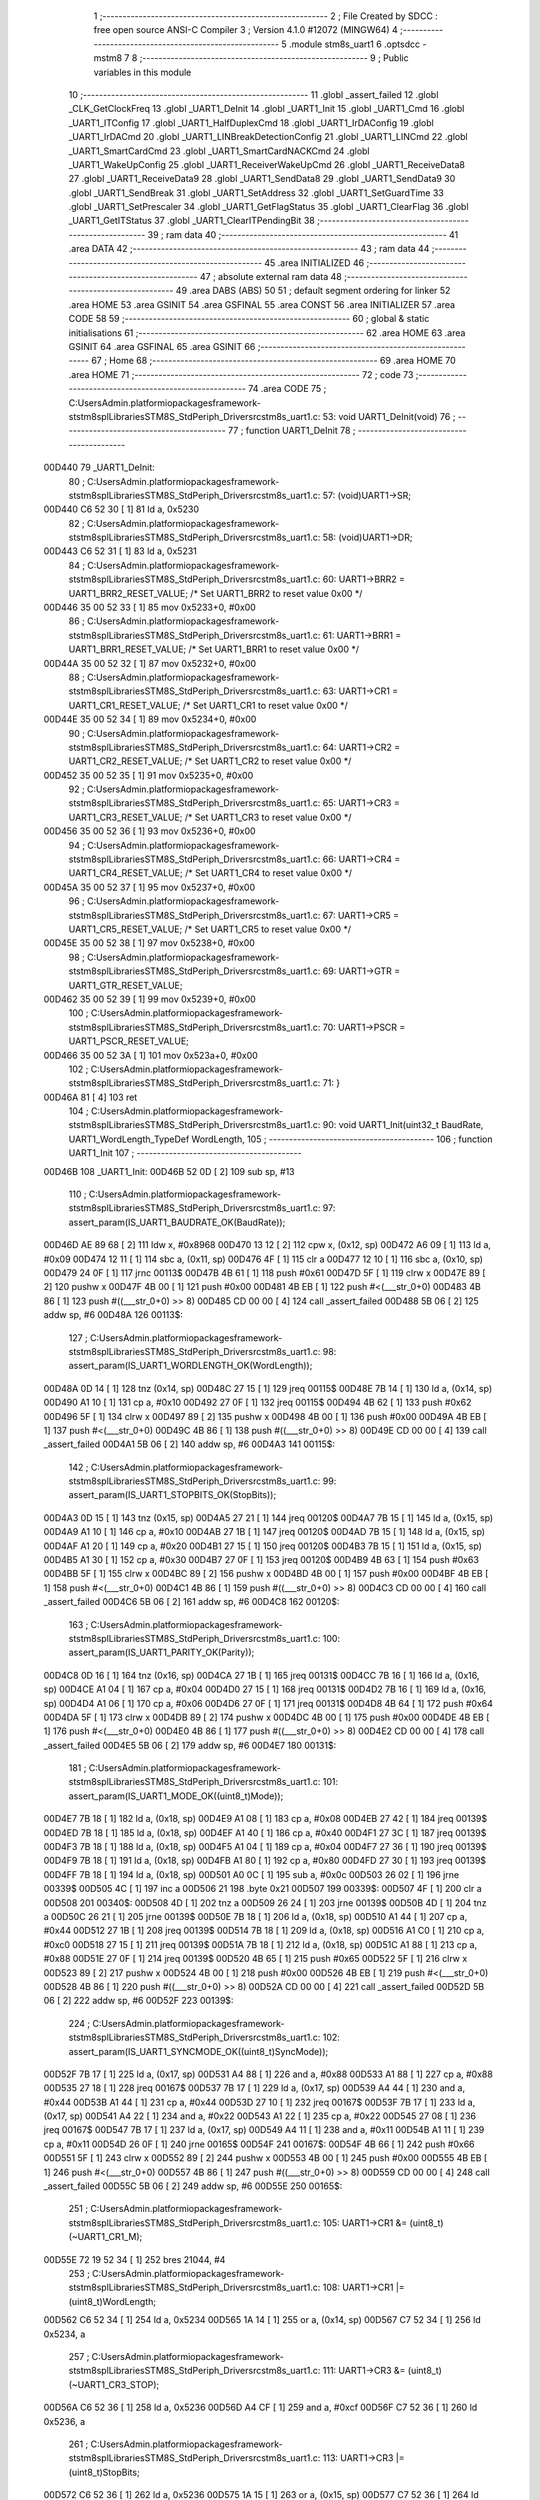                                       1 ;--------------------------------------------------------
                                      2 ; File Created by SDCC : free open source ANSI-C Compiler
                                      3 ; Version 4.1.0 #12072 (MINGW64)
                                      4 ;--------------------------------------------------------
                                      5 	.module stm8s_uart1
                                      6 	.optsdcc -mstm8
                                      7 	
                                      8 ;--------------------------------------------------------
                                      9 ; Public variables in this module
                                     10 ;--------------------------------------------------------
                                     11 	.globl _assert_failed
                                     12 	.globl _CLK_GetClockFreq
                                     13 	.globl _UART1_DeInit
                                     14 	.globl _UART1_Init
                                     15 	.globl _UART1_Cmd
                                     16 	.globl _UART1_ITConfig
                                     17 	.globl _UART1_HalfDuplexCmd
                                     18 	.globl _UART1_IrDAConfig
                                     19 	.globl _UART1_IrDACmd
                                     20 	.globl _UART1_LINBreakDetectionConfig
                                     21 	.globl _UART1_LINCmd
                                     22 	.globl _UART1_SmartCardCmd
                                     23 	.globl _UART1_SmartCardNACKCmd
                                     24 	.globl _UART1_WakeUpConfig
                                     25 	.globl _UART1_ReceiverWakeUpCmd
                                     26 	.globl _UART1_ReceiveData8
                                     27 	.globl _UART1_ReceiveData9
                                     28 	.globl _UART1_SendData8
                                     29 	.globl _UART1_SendData9
                                     30 	.globl _UART1_SendBreak
                                     31 	.globl _UART1_SetAddress
                                     32 	.globl _UART1_SetGuardTime
                                     33 	.globl _UART1_SetPrescaler
                                     34 	.globl _UART1_GetFlagStatus
                                     35 	.globl _UART1_ClearFlag
                                     36 	.globl _UART1_GetITStatus
                                     37 	.globl _UART1_ClearITPendingBit
                                     38 ;--------------------------------------------------------
                                     39 ; ram data
                                     40 ;--------------------------------------------------------
                                     41 	.area DATA
                                     42 ;--------------------------------------------------------
                                     43 ; ram data
                                     44 ;--------------------------------------------------------
                                     45 	.area INITIALIZED
                                     46 ;--------------------------------------------------------
                                     47 ; absolute external ram data
                                     48 ;--------------------------------------------------------
                                     49 	.area DABS (ABS)
                                     50 
                                     51 ; default segment ordering for linker
                                     52 	.area HOME
                                     53 	.area GSINIT
                                     54 	.area GSFINAL
                                     55 	.area CONST
                                     56 	.area INITIALIZER
                                     57 	.area CODE
                                     58 
                                     59 ;--------------------------------------------------------
                                     60 ; global & static initialisations
                                     61 ;--------------------------------------------------------
                                     62 	.area HOME
                                     63 	.area GSINIT
                                     64 	.area GSFINAL
                                     65 	.area GSINIT
                                     66 ;--------------------------------------------------------
                                     67 ; Home
                                     68 ;--------------------------------------------------------
                                     69 	.area HOME
                                     70 	.area HOME
                                     71 ;--------------------------------------------------------
                                     72 ; code
                                     73 ;--------------------------------------------------------
                                     74 	.area CODE
                                     75 ;	C:\Users\Admin\.platformio\packages\framework-ststm8spl\Libraries\STM8S_StdPeriph_Driver\src\stm8s_uart1.c: 53: void UART1_DeInit(void)
                                     76 ;	-----------------------------------------
                                     77 ;	 function UART1_DeInit
                                     78 ;	-----------------------------------------
      00D440                         79 _UART1_DeInit:
                                     80 ;	C:\Users\Admin\.platformio\packages\framework-ststm8spl\Libraries\STM8S_StdPeriph_Driver\src\stm8s_uart1.c: 57: (void)UART1->SR;
      00D440 C6 52 30         [ 1]   81 	ld	a, 0x5230
                                     82 ;	C:\Users\Admin\.platformio\packages\framework-ststm8spl\Libraries\STM8S_StdPeriph_Driver\src\stm8s_uart1.c: 58: (void)UART1->DR;
      00D443 C6 52 31         [ 1]   83 	ld	a, 0x5231
                                     84 ;	C:\Users\Admin\.platformio\packages\framework-ststm8spl\Libraries\STM8S_StdPeriph_Driver\src\stm8s_uart1.c: 60: UART1->BRR2 = UART1_BRR2_RESET_VALUE;  /* Set UART1_BRR2 to reset value 0x00 */
      00D446 35 00 52 33      [ 1]   85 	mov	0x5233+0, #0x00
                                     86 ;	C:\Users\Admin\.platformio\packages\framework-ststm8spl\Libraries\STM8S_StdPeriph_Driver\src\stm8s_uart1.c: 61: UART1->BRR1 = UART1_BRR1_RESET_VALUE;  /* Set UART1_BRR1 to reset value 0x00 */
      00D44A 35 00 52 32      [ 1]   87 	mov	0x5232+0, #0x00
                                     88 ;	C:\Users\Admin\.platformio\packages\framework-ststm8spl\Libraries\STM8S_StdPeriph_Driver\src\stm8s_uart1.c: 63: UART1->CR1 = UART1_CR1_RESET_VALUE;  /* Set UART1_CR1 to reset value 0x00 */
      00D44E 35 00 52 34      [ 1]   89 	mov	0x5234+0, #0x00
                                     90 ;	C:\Users\Admin\.platformio\packages\framework-ststm8spl\Libraries\STM8S_StdPeriph_Driver\src\stm8s_uart1.c: 64: UART1->CR2 = UART1_CR2_RESET_VALUE;  /* Set UART1_CR2 to reset value 0x00 */
      00D452 35 00 52 35      [ 1]   91 	mov	0x5235+0, #0x00
                                     92 ;	C:\Users\Admin\.platformio\packages\framework-ststm8spl\Libraries\STM8S_StdPeriph_Driver\src\stm8s_uart1.c: 65: UART1->CR3 = UART1_CR3_RESET_VALUE;  /* Set UART1_CR3 to reset value 0x00 */
      00D456 35 00 52 36      [ 1]   93 	mov	0x5236+0, #0x00
                                     94 ;	C:\Users\Admin\.platformio\packages\framework-ststm8spl\Libraries\STM8S_StdPeriph_Driver\src\stm8s_uart1.c: 66: UART1->CR4 = UART1_CR4_RESET_VALUE;  /* Set UART1_CR4 to reset value 0x00 */
      00D45A 35 00 52 37      [ 1]   95 	mov	0x5237+0, #0x00
                                     96 ;	C:\Users\Admin\.platformio\packages\framework-ststm8spl\Libraries\STM8S_StdPeriph_Driver\src\stm8s_uart1.c: 67: UART1->CR5 = UART1_CR5_RESET_VALUE;  /* Set UART1_CR5 to reset value 0x00 */
      00D45E 35 00 52 38      [ 1]   97 	mov	0x5238+0, #0x00
                                     98 ;	C:\Users\Admin\.platformio\packages\framework-ststm8spl\Libraries\STM8S_StdPeriph_Driver\src\stm8s_uart1.c: 69: UART1->GTR = UART1_GTR_RESET_VALUE;
      00D462 35 00 52 39      [ 1]   99 	mov	0x5239+0, #0x00
                                    100 ;	C:\Users\Admin\.platformio\packages\framework-ststm8spl\Libraries\STM8S_StdPeriph_Driver\src\stm8s_uart1.c: 70: UART1->PSCR = UART1_PSCR_RESET_VALUE;
      00D466 35 00 52 3A      [ 1]  101 	mov	0x523a+0, #0x00
                                    102 ;	C:\Users\Admin\.platformio\packages\framework-ststm8spl\Libraries\STM8S_StdPeriph_Driver\src\stm8s_uart1.c: 71: }
      00D46A 81               [ 4]  103 	ret
                                    104 ;	C:\Users\Admin\.platformio\packages\framework-ststm8spl\Libraries\STM8S_StdPeriph_Driver\src\stm8s_uart1.c: 90: void UART1_Init(uint32_t BaudRate, UART1_WordLength_TypeDef WordLength, 
                                    105 ;	-----------------------------------------
                                    106 ;	 function UART1_Init
                                    107 ;	-----------------------------------------
      00D46B                        108 _UART1_Init:
      00D46B 52 0D            [ 2]  109 	sub	sp, #13
                                    110 ;	C:\Users\Admin\.platformio\packages\framework-ststm8spl\Libraries\STM8S_StdPeriph_Driver\src\stm8s_uart1.c: 97: assert_param(IS_UART1_BAUDRATE_OK(BaudRate));
      00D46D AE 89 68         [ 2]  111 	ldw	x, #0x8968
      00D470 13 12            [ 2]  112 	cpw	x, (0x12, sp)
      00D472 A6 09            [ 1]  113 	ld	a, #0x09
      00D474 12 11            [ 1]  114 	sbc	a, (0x11, sp)
      00D476 4F               [ 1]  115 	clr	a
      00D477 12 10            [ 1]  116 	sbc	a, (0x10, sp)
      00D479 24 0F            [ 1]  117 	jrnc	00113$
      00D47B 4B 61            [ 1]  118 	push	#0x61
      00D47D 5F               [ 1]  119 	clrw	x
      00D47E 89               [ 2]  120 	pushw	x
      00D47F 4B 00            [ 1]  121 	push	#0x00
      00D481 4B EB            [ 1]  122 	push	#<(___str_0+0)
      00D483 4B 86            [ 1]  123 	push	#((___str_0+0) >> 8)
      00D485 CD 00 00         [ 4]  124 	call	_assert_failed
      00D488 5B 06            [ 2]  125 	addw	sp, #6
      00D48A                        126 00113$:
                                    127 ;	C:\Users\Admin\.platformio\packages\framework-ststm8spl\Libraries\STM8S_StdPeriph_Driver\src\stm8s_uart1.c: 98: assert_param(IS_UART1_WORDLENGTH_OK(WordLength));
      00D48A 0D 14            [ 1]  128 	tnz	(0x14, sp)
      00D48C 27 15            [ 1]  129 	jreq	00115$
      00D48E 7B 14            [ 1]  130 	ld	a, (0x14, sp)
      00D490 A1 10            [ 1]  131 	cp	a, #0x10
      00D492 27 0F            [ 1]  132 	jreq	00115$
      00D494 4B 62            [ 1]  133 	push	#0x62
      00D496 5F               [ 1]  134 	clrw	x
      00D497 89               [ 2]  135 	pushw	x
      00D498 4B 00            [ 1]  136 	push	#0x00
      00D49A 4B EB            [ 1]  137 	push	#<(___str_0+0)
      00D49C 4B 86            [ 1]  138 	push	#((___str_0+0) >> 8)
      00D49E CD 00 00         [ 4]  139 	call	_assert_failed
      00D4A1 5B 06            [ 2]  140 	addw	sp, #6
      00D4A3                        141 00115$:
                                    142 ;	C:\Users\Admin\.platformio\packages\framework-ststm8spl\Libraries\STM8S_StdPeriph_Driver\src\stm8s_uart1.c: 99: assert_param(IS_UART1_STOPBITS_OK(StopBits));
      00D4A3 0D 15            [ 1]  143 	tnz	(0x15, sp)
      00D4A5 27 21            [ 1]  144 	jreq	00120$
      00D4A7 7B 15            [ 1]  145 	ld	a, (0x15, sp)
      00D4A9 A1 10            [ 1]  146 	cp	a, #0x10
      00D4AB 27 1B            [ 1]  147 	jreq	00120$
      00D4AD 7B 15            [ 1]  148 	ld	a, (0x15, sp)
      00D4AF A1 20            [ 1]  149 	cp	a, #0x20
      00D4B1 27 15            [ 1]  150 	jreq	00120$
      00D4B3 7B 15            [ 1]  151 	ld	a, (0x15, sp)
      00D4B5 A1 30            [ 1]  152 	cp	a, #0x30
      00D4B7 27 0F            [ 1]  153 	jreq	00120$
      00D4B9 4B 63            [ 1]  154 	push	#0x63
      00D4BB 5F               [ 1]  155 	clrw	x
      00D4BC 89               [ 2]  156 	pushw	x
      00D4BD 4B 00            [ 1]  157 	push	#0x00
      00D4BF 4B EB            [ 1]  158 	push	#<(___str_0+0)
      00D4C1 4B 86            [ 1]  159 	push	#((___str_0+0) >> 8)
      00D4C3 CD 00 00         [ 4]  160 	call	_assert_failed
      00D4C6 5B 06            [ 2]  161 	addw	sp, #6
      00D4C8                        162 00120$:
                                    163 ;	C:\Users\Admin\.platformio\packages\framework-ststm8spl\Libraries\STM8S_StdPeriph_Driver\src\stm8s_uart1.c: 100: assert_param(IS_UART1_PARITY_OK(Parity));
      00D4C8 0D 16            [ 1]  164 	tnz	(0x16, sp)
      00D4CA 27 1B            [ 1]  165 	jreq	00131$
      00D4CC 7B 16            [ 1]  166 	ld	a, (0x16, sp)
      00D4CE A1 04            [ 1]  167 	cp	a, #0x04
      00D4D0 27 15            [ 1]  168 	jreq	00131$
      00D4D2 7B 16            [ 1]  169 	ld	a, (0x16, sp)
      00D4D4 A1 06            [ 1]  170 	cp	a, #0x06
      00D4D6 27 0F            [ 1]  171 	jreq	00131$
      00D4D8 4B 64            [ 1]  172 	push	#0x64
      00D4DA 5F               [ 1]  173 	clrw	x
      00D4DB 89               [ 2]  174 	pushw	x
      00D4DC 4B 00            [ 1]  175 	push	#0x00
      00D4DE 4B EB            [ 1]  176 	push	#<(___str_0+0)
      00D4E0 4B 86            [ 1]  177 	push	#((___str_0+0) >> 8)
      00D4E2 CD 00 00         [ 4]  178 	call	_assert_failed
      00D4E5 5B 06            [ 2]  179 	addw	sp, #6
      00D4E7                        180 00131$:
                                    181 ;	C:\Users\Admin\.platformio\packages\framework-ststm8spl\Libraries\STM8S_StdPeriph_Driver\src\stm8s_uart1.c: 101: assert_param(IS_UART1_MODE_OK((uint8_t)Mode));
      00D4E7 7B 18            [ 1]  182 	ld	a, (0x18, sp)
      00D4E9 A1 08            [ 1]  183 	cp	a, #0x08
      00D4EB 27 42            [ 1]  184 	jreq	00139$
      00D4ED 7B 18            [ 1]  185 	ld	a, (0x18, sp)
      00D4EF A1 40            [ 1]  186 	cp	a, #0x40
      00D4F1 27 3C            [ 1]  187 	jreq	00139$
      00D4F3 7B 18            [ 1]  188 	ld	a, (0x18, sp)
      00D4F5 A1 04            [ 1]  189 	cp	a, #0x04
      00D4F7 27 36            [ 1]  190 	jreq	00139$
      00D4F9 7B 18            [ 1]  191 	ld	a, (0x18, sp)
      00D4FB A1 80            [ 1]  192 	cp	a, #0x80
      00D4FD 27 30            [ 1]  193 	jreq	00139$
      00D4FF 7B 18            [ 1]  194 	ld	a, (0x18, sp)
      00D501 A0 0C            [ 1]  195 	sub	a, #0x0c
      00D503 26 02            [ 1]  196 	jrne	00339$
      00D505 4C               [ 1]  197 	inc	a
      00D506 21                     198 	.byte 0x21
      00D507                        199 00339$:
      00D507 4F               [ 1]  200 	clr	a
      00D508                        201 00340$:
      00D508 4D               [ 1]  202 	tnz	a
      00D509 26 24            [ 1]  203 	jrne	00139$
      00D50B 4D               [ 1]  204 	tnz	a
      00D50C 26 21            [ 1]  205 	jrne	00139$
      00D50E 7B 18            [ 1]  206 	ld	a, (0x18, sp)
      00D510 A1 44            [ 1]  207 	cp	a, #0x44
      00D512 27 1B            [ 1]  208 	jreq	00139$
      00D514 7B 18            [ 1]  209 	ld	a, (0x18, sp)
      00D516 A1 C0            [ 1]  210 	cp	a, #0xc0
      00D518 27 15            [ 1]  211 	jreq	00139$
      00D51A 7B 18            [ 1]  212 	ld	a, (0x18, sp)
      00D51C A1 88            [ 1]  213 	cp	a, #0x88
      00D51E 27 0F            [ 1]  214 	jreq	00139$
      00D520 4B 65            [ 1]  215 	push	#0x65
      00D522 5F               [ 1]  216 	clrw	x
      00D523 89               [ 2]  217 	pushw	x
      00D524 4B 00            [ 1]  218 	push	#0x00
      00D526 4B EB            [ 1]  219 	push	#<(___str_0+0)
      00D528 4B 86            [ 1]  220 	push	#((___str_0+0) >> 8)
      00D52A CD 00 00         [ 4]  221 	call	_assert_failed
      00D52D 5B 06            [ 2]  222 	addw	sp, #6
      00D52F                        223 00139$:
                                    224 ;	C:\Users\Admin\.platformio\packages\framework-ststm8spl\Libraries\STM8S_StdPeriph_Driver\src\stm8s_uart1.c: 102: assert_param(IS_UART1_SYNCMODE_OK((uint8_t)SyncMode));
      00D52F 7B 17            [ 1]  225 	ld	a, (0x17, sp)
      00D531 A4 88            [ 1]  226 	and	a, #0x88
      00D533 A1 88            [ 1]  227 	cp	a, #0x88
      00D535 27 18            [ 1]  228 	jreq	00167$
      00D537 7B 17            [ 1]  229 	ld	a, (0x17, sp)
      00D539 A4 44            [ 1]  230 	and	a, #0x44
      00D53B A1 44            [ 1]  231 	cp	a, #0x44
      00D53D 27 10            [ 1]  232 	jreq	00167$
      00D53F 7B 17            [ 1]  233 	ld	a, (0x17, sp)
      00D541 A4 22            [ 1]  234 	and	a, #0x22
      00D543 A1 22            [ 1]  235 	cp	a, #0x22
      00D545 27 08            [ 1]  236 	jreq	00167$
      00D547 7B 17            [ 1]  237 	ld	a, (0x17, sp)
      00D549 A4 11            [ 1]  238 	and	a, #0x11
      00D54B A1 11            [ 1]  239 	cp	a, #0x11
      00D54D 26 0F            [ 1]  240 	jrne	00165$
      00D54F                        241 00167$:
      00D54F 4B 66            [ 1]  242 	push	#0x66
      00D551 5F               [ 1]  243 	clrw	x
      00D552 89               [ 2]  244 	pushw	x
      00D553 4B 00            [ 1]  245 	push	#0x00
      00D555 4B EB            [ 1]  246 	push	#<(___str_0+0)
      00D557 4B 86            [ 1]  247 	push	#((___str_0+0) >> 8)
      00D559 CD 00 00         [ 4]  248 	call	_assert_failed
      00D55C 5B 06            [ 2]  249 	addw	sp, #6
      00D55E                        250 00165$:
                                    251 ;	C:\Users\Admin\.platformio\packages\framework-ststm8spl\Libraries\STM8S_StdPeriph_Driver\src\stm8s_uart1.c: 105: UART1->CR1 &= (uint8_t)(~UART1_CR1_M);  
      00D55E 72 19 52 34      [ 1]  252 	bres	21044, #4
                                    253 ;	C:\Users\Admin\.platformio\packages\framework-ststm8spl\Libraries\STM8S_StdPeriph_Driver\src\stm8s_uart1.c: 108: UART1->CR1 |= (uint8_t)WordLength;
      00D562 C6 52 34         [ 1]  254 	ld	a, 0x5234
      00D565 1A 14            [ 1]  255 	or	a, (0x14, sp)
      00D567 C7 52 34         [ 1]  256 	ld	0x5234, a
                                    257 ;	C:\Users\Admin\.platformio\packages\framework-ststm8spl\Libraries\STM8S_StdPeriph_Driver\src\stm8s_uart1.c: 111: UART1->CR3 &= (uint8_t)(~UART1_CR3_STOP);  
      00D56A C6 52 36         [ 1]  258 	ld	a, 0x5236
      00D56D A4 CF            [ 1]  259 	and	a, #0xcf
      00D56F C7 52 36         [ 1]  260 	ld	0x5236, a
                                    261 ;	C:\Users\Admin\.platformio\packages\framework-ststm8spl\Libraries\STM8S_StdPeriph_Driver\src\stm8s_uart1.c: 113: UART1->CR3 |= (uint8_t)StopBits;  
      00D572 C6 52 36         [ 1]  262 	ld	a, 0x5236
      00D575 1A 15            [ 1]  263 	or	a, (0x15, sp)
      00D577 C7 52 36         [ 1]  264 	ld	0x5236, a
                                    265 ;	C:\Users\Admin\.platformio\packages\framework-ststm8spl\Libraries\STM8S_StdPeriph_Driver\src\stm8s_uart1.c: 116: UART1->CR1 &= (uint8_t)(~(UART1_CR1_PCEN | UART1_CR1_PS  ));  
      00D57A C6 52 34         [ 1]  266 	ld	a, 0x5234
      00D57D A4 F9            [ 1]  267 	and	a, #0xf9
      00D57F C7 52 34         [ 1]  268 	ld	0x5234, a
                                    269 ;	C:\Users\Admin\.platformio\packages\framework-ststm8spl\Libraries\STM8S_StdPeriph_Driver\src\stm8s_uart1.c: 118: UART1->CR1 |= (uint8_t)Parity;  
      00D582 C6 52 34         [ 1]  270 	ld	a, 0x5234
      00D585 1A 16            [ 1]  271 	or	a, (0x16, sp)
      00D587 C7 52 34         [ 1]  272 	ld	0x5234, a
                                    273 ;	C:\Users\Admin\.platformio\packages\framework-ststm8spl\Libraries\STM8S_StdPeriph_Driver\src\stm8s_uart1.c: 121: UART1->BRR1 &= (uint8_t)(~UART1_BRR1_DIVM);  
      00D58A C6 52 32         [ 1]  274 	ld	a, 0x5232
      00D58D 35 00 52 32      [ 1]  275 	mov	0x5232+0, #0x00
                                    276 ;	C:\Users\Admin\.platformio\packages\framework-ststm8spl\Libraries\STM8S_StdPeriph_Driver\src\stm8s_uart1.c: 123: UART1->BRR2 &= (uint8_t)(~UART1_BRR2_DIVM);  
      00D591 C6 52 33         [ 1]  277 	ld	a, 0x5233
      00D594 A4 0F            [ 1]  278 	and	a, #0x0f
      00D596 C7 52 33         [ 1]  279 	ld	0x5233, a
                                    280 ;	C:\Users\Admin\.platformio\packages\framework-ststm8spl\Libraries\STM8S_StdPeriph_Driver\src\stm8s_uart1.c: 125: UART1->BRR2 &= (uint8_t)(~UART1_BRR2_DIVF);  
      00D599 C6 52 33         [ 1]  281 	ld	a, 0x5233
      00D59C A4 F0            [ 1]  282 	and	a, #0xf0
      00D59E C7 52 33         [ 1]  283 	ld	0x5233, a
                                    284 ;	C:\Users\Admin\.platformio\packages\framework-ststm8spl\Libraries\STM8S_StdPeriph_Driver\src\stm8s_uart1.c: 128: BaudRate_Mantissa    = ((uint32_t)CLK_GetClockFreq() / (BaudRate << 4));
      00D5A1 CD 99 D3         [ 4]  285 	call	_CLK_GetClockFreq
      00D5A4 1F 0C            [ 2]  286 	ldw	(0x0c, sp), x
      00D5A6 1E 10            [ 2]  287 	ldw	x, (0x10, sp)
      00D5A8 1F 06            [ 2]  288 	ldw	(0x06, sp), x
      00D5AA 1E 12            [ 2]  289 	ldw	x, (0x12, sp)
      00D5AC A6 04            [ 1]  290 	ld	a, #0x04
      00D5AE                        291 00364$:
      00D5AE 58               [ 2]  292 	sllw	x
      00D5AF 09 07            [ 1]  293 	rlc	(0x07, sp)
      00D5B1 09 06            [ 1]  294 	rlc	(0x06, sp)
      00D5B3 4A               [ 1]  295 	dec	a
      00D5B4 26 F8            [ 1]  296 	jrne	00364$
      00D5B6 1F 08            [ 2]  297 	ldw	(0x08, sp), x
      00D5B8 89               [ 2]  298 	pushw	x
      00D5B9 1E 08            [ 2]  299 	ldw	x, (0x08, sp)
      00D5BB 89               [ 2]  300 	pushw	x
      00D5BC 1E 10            [ 2]  301 	ldw	x, (0x10, sp)
      00D5BE 89               [ 2]  302 	pushw	x
      00D5BF 90 89            [ 2]  303 	pushw	y
      00D5C1 CD DC DA         [ 4]  304 	call	__divulong
      00D5C4 5B 08            [ 2]  305 	addw	sp, #8
      00D5C6 1F 03            [ 2]  306 	ldw	(0x03, sp), x
      00D5C8 17 01            [ 2]  307 	ldw	(0x01, sp), y
                                    308 ;	C:\Users\Admin\.platformio\packages\framework-ststm8spl\Libraries\STM8S_StdPeriph_Driver\src\stm8s_uart1.c: 129: BaudRate_Mantissa100 = (((uint32_t)CLK_GetClockFreq() * 100) / (BaudRate << 4));
      00D5CA CD 99 D3         [ 4]  309 	call	_CLK_GetClockFreq
      00D5CD 89               [ 2]  310 	pushw	x
      00D5CE 90 89            [ 2]  311 	pushw	y
      00D5D0 4B 64            [ 1]  312 	push	#0x64
      00D5D2 5F               [ 1]  313 	clrw	x
      00D5D3 89               [ 2]  314 	pushw	x
      00D5D4 4B 00            [ 1]  315 	push	#0x00
      00D5D6 CD DD 34         [ 4]  316 	call	__mullong
      00D5D9 5B 08            [ 2]  317 	addw	sp, #8
      00D5DB 1F 0C            [ 2]  318 	ldw	(0x0c, sp), x
      00D5DD 1E 08            [ 2]  319 	ldw	x, (0x08, sp)
      00D5DF 89               [ 2]  320 	pushw	x
      00D5E0 1E 08            [ 2]  321 	ldw	x, (0x08, sp)
      00D5E2 89               [ 2]  322 	pushw	x
      00D5E3 1E 10            [ 2]  323 	ldw	x, (0x10, sp)
      00D5E5 89               [ 2]  324 	pushw	x
      00D5E6 90 89            [ 2]  325 	pushw	y
      00D5E8 CD DC DA         [ 4]  326 	call	__divulong
      00D5EB 5B 08            [ 2]  327 	addw	sp, #8
      00D5ED 90 9E            [ 1]  328 	ld	a, yh
      00D5EF 1F 07            [ 2]  329 	ldw	(0x07, sp), x
      00D5F1 6B 05            [ 1]  330 	ld	(0x05, sp), a
      00D5F3 90 9F            [ 1]  331 	ld	a, yl
                                    332 ;	C:\Users\Admin\.platformio\packages\framework-ststm8spl\Libraries\STM8S_StdPeriph_Driver\src\stm8s_uart1.c: 131: UART1->BRR2 |= (uint8_t)((uint8_t)(((BaudRate_Mantissa100 - (BaudRate_Mantissa * 100)) << 4) / 100) & (uint8_t)0x0F); 
      00D5F5 AE 52 33         [ 2]  333 	ldw	x, #0x5233
      00D5F8 88               [ 1]  334 	push	a
      00D5F9 F6               [ 1]  335 	ld	a, (x)
      00D5FA 6B 0A            [ 1]  336 	ld	(0x0a, sp), a
      00D5FC 1E 04            [ 2]  337 	ldw	x, (0x04, sp)
      00D5FE 89               [ 2]  338 	pushw	x
      00D5FF 1E 04            [ 2]  339 	ldw	x, (0x04, sp)
      00D601 89               [ 2]  340 	pushw	x
      00D602 4B 64            [ 1]  341 	push	#0x64
      00D604 5F               [ 1]  342 	clrw	x
      00D605 89               [ 2]  343 	pushw	x
      00D606 4B 00            [ 1]  344 	push	#0x00
      00D608 CD DD 34         [ 4]  345 	call	__mullong
      00D60B 5B 08            [ 2]  346 	addw	sp, #8
      00D60D 1F 0D            [ 2]  347 	ldw	(0x0d, sp), x
      00D60F 17 0B            [ 2]  348 	ldw	(0x0b, sp), y
      00D611 84               [ 1]  349 	pop	a
      00D612 16 07            [ 2]  350 	ldw	y, (0x07, sp)
      00D614 72 F2 0C         [ 2]  351 	subw	y, (0x0c, sp)
      00D617 12 0B            [ 1]  352 	sbc	a, (0x0b, sp)
      00D619 97               [ 1]  353 	ld	xl, a
      00D61A 7B 05            [ 1]  354 	ld	a, (0x05, sp)
      00D61C 12 0A            [ 1]  355 	sbc	a, (0x0a, sp)
      00D61E 95               [ 1]  356 	ld	xh, a
      00D61F A6 04            [ 1]  357 	ld	a, #0x04
      00D621                        358 00366$:
      00D621 90 58            [ 2]  359 	sllw	y
      00D623 59               [ 2]  360 	rlcw	x
      00D624 4A               [ 1]  361 	dec	a
      00D625 26 FA            [ 1]  362 	jrne	00366$
      00D627 4B 64            [ 1]  363 	push	#0x64
      00D629 4B 00            [ 1]  364 	push	#0x00
      00D62B 4B 00            [ 1]  365 	push	#0x00
      00D62D 4B 00            [ 1]  366 	push	#0x00
      00D62F 90 89            [ 2]  367 	pushw	y
      00D631 89               [ 2]  368 	pushw	x
      00D632 CD DC DA         [ 4]  369 	call	__divulong
      00D635 5B 08            [ 2]  370 	addw	sp, #8
      00D637 9F               [ 1]  371 	ld	a, xl
      00D638 A4 0F            [ 1]  372 	and	a, #0x0f
      00D63A 1A 09            [ 1]  373 	or	a, (0x09, sp)
      00D63C C7 52 33         [ 1]  374 	ld	0x5233, a
                                    375 ;	C:\Users\Admin\.platformio\packages\framework-ststm8spl\Libraries\STM8S_StdPeriph_Driver\src\stm8s_uart1.c: 133: UART1->BRR2 |= (uint8_t)((BaudRate_Mantissa >> 4) & (uint8_t)0xF0); 
      00D63F C6 52 33         [ 1]  376 	ld	a, 0x5233
      00D642 6B 0D            [ 1]  377 	ld	(0x0d, sp), a
      00D644 1E 03            [ 2]  378 	ldw	x, (0x03, sp)
      00D646 A6 10            [ 1]  379 	ld	a, #0x10
      00D648 62               [ 2]  380 	div	x, a
      00D649 9F               [ 1]  381 	ld	a, xl
      00D64A A4 F0            [ 1]  382 	and	a, #0xf0
      00D64C 1A 0D            [ 1]  383 	or	a, (0x0d, sp)
      00D64E C7 52 33         [ 1]  384 	ld	0x5233, a
                                    385 ;	C:\Users\Admin\.platformio\packages\framework-ststm8spl\Libraries\STM8S_StdPeriph_Driver\src\stm8s_uart1.c: 135: UART1->BRR1 |= (uint8_t)BaudRate_Mantissa;           
      00D651 C6 52 32         [ 1]  386 	ld	a, 0x5232
      00D654 6B 0D            [ 1]  387 	ld	(0x0d, sp), a
      00D656 7B 04            [ 1]  388 	ld	a, (0x04, sp)
      00D658 1A 0D            [ 1]  389 	or	a, (0x0d, sp)
      00D65A C7 52 32         [ 1]  390 	ld	0x5232, a
                                    391 ;	C:\Users\Admin\.platformio\packages\framework-ststm8spl\Libraries\STM8S_StdPeriph_Driver\src\stm8s_uart1.c: 138: UART1->CR2 &= (uint8_t)~(UART1_CR2_TEN | UART1_CR2_REN); 
      00D65D C6 52 35         [ 1]  392 	ld	a, 0x5235
      00D660 A4 F3            [ 1]  393 	and	a, #0xf3
      00D662 C7 52 35         [ 1]  394 	ld	0x5235, a
                                    395 ;	C:\Users\Admin\.platformio\packages\framework-ststm8spl\Libraries\STM8S_StdPeriph_Driver\src\stm8s_uart1.c: 140: UART1->CR3 &= (uint8_t)~(UART1_CR3_CPOL | UART1_CR3_CPHA | UART1_CR3_LBCL); 
      00D665 C6 52 36         [ 1]  396 	ld	a, 0x5236
      00D668 A4 F8            [ 1]  397 	and	a, #0xf8
      00D66A C7 52 36         [ 1]  398 	ld	0x5236, a
                                    399 ;	C:\Users\Admin\.platformio\packages\framework-ststm8spl\Libraries\STM8S_StdPeriph_Driver\src\stm8s_uart1.c: 142: UART1->CR3 |= (uint8_t)((uint8_t)SyncMode & (uint8_t)(UART1_CR3_CPOL | 
      00D66D C6 52 36         [ 1]  400 	ld	a, 0x5236
      00D670 6B 0D            [ 1]  401 	ld	(0x0d, sp), a
      00D672 7B 17            [ 1]  402 	ld	a, (0x17, sp)
      00D674 A4 07            [ 1]  403 	and	a, #0x07
      00D676 1A 0D            [ 1]  404 	or	a, (0x0d, sp)
      00D678 C7 52 36         [ 1]  405 	ld	0x5236, a
                                    406 ;	C:\Users\Admin\.platformio\packages\framework-ststm8spl\Libraries\STM8S_StdPeriph_Driver\src\stm8s_uart1.c: 138: UART1->CR2 &= (uint8_t)~(UART1_CR2_TEN | UART1_CR2_REN); 
      00D67B C6 52 35         [ 1]  407 	ld	a, 0x5235
                                    408 ;	C:\Users\Admin\.platformio\packages\framework-ststm8spl\Libraries\STM8S_StdPeriph_Driver\src\stm8s_uart1.c: 145: if ((uint8_t)(Mode & UART1_MODE_TX_ENABLE))
      00D67E 88               [ 1]  409 	push	a
      00D67F 7B 19            [ 1]  410 	ld	a, (0x19, sp)
      00D681 A5 04            [ 1]  411 	bcp	a, #0x04
      00D683 84               [ 1]  412 	pop	a
      00D684 27 07            [ 1]  413 	jreq	00102$
                                    414 ;	C:\Users\Admin\.platformio\packages\framework-ststm8spl\Libraries\STM8S_StdPeriph_Driver\src\stm8s_uart1.c: 148: UART1->CR2 |= (uint8_t)UART1_CR2_TEN;  
      00D686 AA 08            [ 1]  415 	or	a, #0x08
      00D688 C7 52 35         [ 1]  416 	ld	0x5235, a
      00D68B 20 05            [ 2]  417 	jra	00103$
      00D68D                        418 00102$:
                                    419 ;	C:\Users\Admin\.platformio\packages\framework-ststm8spl\Libraries\STM8S_StdPeriph_Driver\src\stm8s_uart1.c: 153: UART1->CR2 &= (uint8_t)(~UART1_CR2_TEN);  
      00D68D A4 F7            [ 1]  420 	and	a, #0xf7
      00D68F C7 52 35         [ 1]  421 	ld	0x5235, a
      00D692                        422 00103$:
                                    423 ;	C:\Users\Admin\.platformio\packages\framework-ststm8spl\Libraries\STM8S_StdPeriph_Driver\src\stm8s_uart1.c: 138: UART1->CR2 &= (uint8_t)~(UART1_CR2_TEN | UART1_CR2_REN); 
      00D692 C6 52 35         [ 1]  424 	ld	a, 0x5235
                                    425 ;	C:\Users\Admin\.platformio\packages\framework-ststm8spl\Libraries\STM8S_StdPeriph_Driver\src\stm8s_uart1.c: 155: if ((uint8_t)(Mode & UART1_MODE_RX_ENABLE))
      00D695 88               [ 1]  426 	push	a
      00D696 7B 19            [ 1]  427 	ld	a, (0x19, sp)
      00D698 A5 08            [ 1]  428 	bcp	a, #0x08
      00D69A 84               [ 1]  429 	pop	a
      00D69B 27 07            [ 1]  430 	jreq	00105$
                                    431 ;	C:\Users\Admin\.platformio\packages\framework-ststm8spl\Libraries\STM8S_StdPeriph_Driver\src\stm8s_uart1.c: 158: UART1->CR2 |= (uint8_t)UART1_CR2_REN;  
      00D69D AA 04            [ 1]  432 	or	a, #0x04
      00D69F C7 52 35         [ 1]  433 	ld	0x5235, a
      00D6A2 20 05            [ 2]  434 	jra	00106$
      00D6A4                        435 00105$:
                                    436 ;	C:\Users\Admin\.platformio\packages\framework-ststm8spl\Libraries\STM8S_StdPeriph_Driver\src\stm8s_uart1.c: 163: UART1->CR2 &= (uint8_t)(~UART1_CR2_REN);  
      00D6A4 A4 FB            [ 1]  437 	and	a, #0xfb
      00D6A6 C7 52 35         [ 1]  438 	ld	0x5235, a
      00D6A9                        439 00106$:
                                    440 ;	C:\Users\Admin\.platformio\packages\framework-ststm8spl\Libraries\STM8S_StdPeriph_Driver\src\stm8s_uart1.c: 111: UART1->CR3 &= (uint8_t)(~UART1_CR3_STOP);  
      00D6A9 C6 52 36         [ 1]  441 	ld	a, 0x5236
                                    442 ;	C:\Users\Admin\.platformio\packages\framework-ststm8spl\Libraries\STM8S_StdPeriph_Driver\src\stm8s_uart1.c: 167: if ((uint8_t)(SyncMode & UART1_SYNCMODE_CLOCK_DISABLE))
      00D6AC 0D 17            [ 1]  443 	tnz	(0x17, sp)
      00D6AE 2A 07            [ 1]  444 	jrpl	00108$
                                    445 ;	C:\Users\Admin\.platformio\packages\framework-ststm8spl\Libraries\STM8S_StdPeriph_Driver\src\stm8s_uart1.c: 170: UART1->CR3 &= (uint8_t)(~UART1_CR3_CKEN); 
      00D6B0 A4 F7            [ 1]  446 	and	a, #0xf7
      00D6B2 C7 52 36         [ 1]  447 	ld	0x5236, a
      00D6B5 20 0D            [ 2]  448 	jra	00110$
      00D6B7                        449 00108$:
                                    450 ;	C:\Users\Admin\.platformio\packages\framework-ststm8spl\Libraries\STM8S_StdPeriph_Driver\src\stm8s_uart1.c: 174: UART1->CR3 |= (uint8_t)((uint8_t)SyncMode & UART1_CR3_CKEN);
      00D6B7 88               [ 1]  451 	push	a
      00D6B8 7B 18            [ 1]  452 	ld	a, (0x18, sp)
      00D6BA A4 08            [ 1]  453 	and	a, #0x08
      00D6BC 6B 0E            [ 1]  454 	ld	(0x0e, sp), a
      00D6BE 84               [ 1]  455 	pop	a
      00D6BF 1A 0D            [ 1]  456 	or	a, (0x0d, sp)
      00D6C1 C7 52 36         [ 1]  457 	ld	0x5236, a
      00D6C4                        458 00110$:
                                    459 ;	C:\Users\Admin\.platformio\packages\framework-ststm8spl\Libraries\STM8S_StdPeriph_Driver\src\stm8s_uart1.c: 176: }
      00D6C4 5B 0D            [ 2]  460 	addw	sp, #13
      00D6C6 81               [ 4]  461 	ret
                                    462 ;	C:\Users\Admin\.platformio\packages\framework-ststm8spl\Libraries\STM8S_StdPeriph_Driver\src\stm8s_uart1.c: 184: void UART1_Cmd(FunctionalState NewState)
                                    463 ;	-----------------------------------------
                                    464 ;	 function UART1_Cmd
                                    465 ;	-----------------------------------------
      00D6C7                        466 _UART1_Cmd:
                                    467 ;	C:\Users\Admin\.platformio\packages\framework-ststm8spl\Libraries\STM8S_StdPeriph_Driver\src\stm8s_uart1.c: 189: UART1->CR1 &= (uint8_t)(~UART1_CR1_UARTD); 
      00D6C7 C6 52 34         [ 1]  468 	ld	a, 0x5234
                                    469 ;	C:\Users\Admin\.platformio\packages\framework-ststm8spl\Libraries\STM8S_StdPeriph_Driver\src\stm8s_uart1.c: 186: if (NewState != DISABLE)
      00D6CA 0D 03            [ 1]  470 	tnz	(0x03, sp)
      00D6CC 27 06            [ 1]  471 	jreq	00102$
                                    472 ;	C:\Users\Admin\.platformio\packages\framework-ststm8spl\Libraries\STM8S_StdPeriph_Driver\src\stm8s_uart1.c: 189: UART1->CR1 &= (uint8_t)(~UART1_CR1_UARTD); 
      00D6CE A4 DF            [ 1]  473 	and	a, #0xdf
      00D6D0 C7 52 34         [ 1]  474 	ld	0x5234, a
      00D6D3 81               [ 4]  475 	ret
      00D6D4                        476 00102$:
                                    477 ;	C:\Users\Admin\.platformio\packages\framework-ststm8spl\Libraries\STM8S_StdPeriph_Driver\src\stm8s_uart1.c: 194: UART1->CR1 |= UART1_CR1_UARTD;  
      00D6D4 AA 20            [ 1]  478 	or	a, #0x20
      00D6D6 C7 52 34         [ 1]  479 	ld	0x5234, a
                                    480 ;	C:\Users\Admin\.platformio\packages\framework-ststm8spl\Libraries\STM8S_StdPeriph_Driver\src\stm8s_uart1.c: 196: }
      00D6D9 81               [ 4]  481 	ret
                                    482 ;	C:\Users\Admin\.platformio\packages\framework-ststm8spl\Libraries\STM8S_StdPeriph_Driver\src\stm8s_uart1.c: 211: void UART1_ITConfig(UART1_IT_TypeDef UART1_IT, FunctionalState NewState)
                                    483 ;	-----------------------------------------
                                    484 ;	 function UART1_ITConfig
                                    485 ;	-----------------------------------------
      00D6DA                        486 _UART1_ITConfig:
      00D6DA 89               [ 2]  487 	pushw	x
                                    488 ;	C:\Users\Admin\.platformio\packages\framework-ststm8spl\Libraries\STM8S_StdPeriph_Driver\src\stm8s_uart1.c: 216: assert_param(IS_UART1_CONFIG_IT_OK(UART1_IT));
      00D6DB 1E 05            [ 2]  489 	ldw	x, (0x05, sp)
      00D6DD A3 01 00         [ 2]  490 	cpw	x, #0x0100
      00D6E0 27 2C            [ 1]  491 	jreq	00119$
      00D6E2 A3 02 77         [ 2]  492 	cpw	x, #0x0277
      00D6E5 27 27            [ 1]  493 	jreq	00119$
      00D6E7 A3 02 66         [ 2]  494 	cpw	x, #0x0266
      00D6EA 27 22            [ 1]  495 	jreq	00119$
      00D6EC A3 02 05         [ 2]  496 	cpw	x, #0x0205
      00D6EF 27 1D            [ 1]  497 	jreq	00119$
      00D6F1 A3 02 44         [ 2]  498 	cpw	x, #0x0244
      00D6F4 27 18            [ 1]  499 	jreq	00119$
      00D6F6 A3 03 46         [ 2]  500 	cpw	x, #0x0346
      00D6F9 27 13            [ 1]  501 	jreq	00119$
      00D6FB 89               [ 2]  502 	pushw	x
      00D6FC 4B D8            [ 1]  503 	push	#0xd8
      00D6FE 4B 00            [ 1]  504 	push	#0x00
      00D700 4B 00            [ 1]  505 	push	#0x00
      00D702 4B 00            [ 1]  506 	push	#0x00
      00D704 4B EB            [ 1]  507 	push	#<(___str_0+0)
      00D706 4B 86            [ 1]  508 	push	#((___str_0+0) >> 8)
      00D708 CD 00 00         [ 4]  509 	call	_assert_failed
      00D70B 5B 06            [ 2]  510 	addw	sp, #6
      00D70D 85               [ 2]  511 	popw	x
      00D70E                        512 00119$:
                                    513 ;	C:\Users\Admin\.platformio\packages\framework-ststm8spl\Libraries\STM8S_StdPeriph_Driver\src\stm8s_uart1.c: 217: assert_param(IS_FUNCTIONALSTATE_OK(NewState));
      00D70E 0D 07            [ 1]  514 	tnz	(0x07, sp)
      00D710 27 18            [ 1]  515 	jreq	00136$
      00D712 7B 07            [ 1]  516 	ld	a, (0x07, sp)
      00D714 4A               [ 1]  517 	dec	a
      00D715 27 13            [ 1]  518 	jreq	00136$
      00D717 89               [ 2]  519 	pushw	x
      00D718 4B D9            [ 1]  520 	push	#0xd9
      00D71A 4B 00            [ 1]  521 	push	#0x00
      00D71C 4B 00            [ 1]  522 	push	#0x00
      00D71E 4B 00            [ 1]  523 	push	#0x00
      00D720 4B EB            [ 1]  524 	push	#<(___str_0+0)
      00D722 4B 86            [ 1]  525 	push	#((___str_0+0) >> 8)
      00D724 CD 00 00         [ 4]  526 	call	_assert_failed
      00D727 5B 06            [ 2]  527 	addw	sp, #6
      00D729 85               [ 2]  528 	popw	x
      00D72A                        529 00136$:
                                    530 ;	C:\Users\Admin\.platformio\packages\framework-ststm8spl\Libraries\STM8S_StdPeriph_Driver\src\stm8s_uart1.c: 220: uartreg = (uint8_t)((uint16_t)UART1_IT >> 0x08);
                                    531 ;	C:\Users\Admin\.platformio\packages\framework-ststm8spl\Libraries\STM8S_StdPeriph_Driver\src\stm8s_uart1.c: 222: itpos = (uint8_t)((uint8_t)1 << (uint8_t)((uint8_t)UART1_IT & (uint8_t)0x0F));
      00D72A 7B 06            [ 1]  532 	ld	a, (0x06, sp)
      00D72C A4 0F            [ 1]  533 	and	a, #0x0f
      00D72E 88               [ 1]  534 	push	a
      00D72F A6 01            [ 1]  535 	ld	a, #0x01
      00D731 6B 03            [ 1]  536 	ld	(0x03, sp), a
      00D733 84               [ 1]  537 	pop	a
      00D734 4D               [ 1]  538 	tnz	a
      00D735 27 05            [ 1]  539 	jreq	00228$
      00D737                        540 00227$:
      00D737 08 02            [ 1]  541 	sll	(0x02, sp)
      00D739 4A               [ 1]  542 	dec	a
      00D73A 26 FB            [ 1]  543 	jrne	00227$
      00D73C                        544 00228$:
                                    545 ;	C:\Users\Admin\.platformio\packages\framework-ststm8spl\Libraries\STM8S_StdPeriph_Driver\src\stm8s_uart1.c: 227: if (uartreg == 0x01)
      00D73C 9E               [ 1]  546 	ld	a, xh
      00D73D 4A               [ 1]  547 	dec	a
      00D73E 26 05            [ 1]  548 	jrne	00230$
      00D740 A6 01            [ 1]  549 	ld	a, #0x01
      00D742 6B 01            [ 1]  550 	ld	(0x01, sp), a
      00D744 C5                     551 	.byte 0xc5
      00D745                        552 00230$:
      00D745 0F 01            [ 1]  553 	clr	(0x01, sp)
      00D747                        554 00231$:
                                    555 ;	C:\Users\Admin\.platformio\packages\framework-ststm8spl\Libraries\STM8S_StdPeriph_Driver\src\stm8s_uart1.c: 231: else if (uartreg == 0x02)
      00D747 9E               [ 1]  556 	ld	a, xh
      00D748 A0 02            [ 1]  557 	sub	a, #0x02
      00D74A 26 02            [ 1]  558 	jrne	00233$
      00D74C 4C               [ 1]  559 	inc	a
      00D74D 21                     560 	.byte 0x21
      00D74E                        561 00233$:
      00D74E 4F               [ 1]  562 	clr	a
      00D74F                        563 00234$:
                                    564 ;	C:\Users\Admin\.platformio\packages\framework-ststm8spl\Libraries\STM8S_StdPeriph_Driver\src\stm8s_uart1.c: 224: if (NewState != DISABLE)
      00D74F 0D 07            [ 1]  565 	tnz	(0x07, sp)
      00D751 27 25            [ 1]  566 	jreq	00114$
                                    567 ;	C:\Users\Admin\.platformio\packages\framework-ststm8spl\Libraries\STM8S_StdPeriph_Driver\src\stm8s_uart1.c: 227: if (uartreg == 0x01)
      00D753 0D 01            [ 1]  568 	tnz	(0x01, sp)
      00D755 27 0A            [ 1]  569 	jreq	00105$
                                    570 ;	C:\Users\Admin\.platformio\packages\framework-ststm8spl\Libraries\STM8S_StdPeriph_Driver\src\stm8s_uart1.c: 229: UART1->CR1 |= itpos;
      00D757 C6 52 34         [ 1]  571 	ld	a, 0x5234
      00D75A 1A 02            [ 1]  572 	or	a, (0x02, sp)
      00D75C C7 52 34         [ 1]  573 	ld	0x5234, a
      00D75F 20 3E            [ 2]  574 	jra	00116$
      00D761                        575 00105$:
                                    576 ;	C:\Users\Admin\.platformio\packages\framework-ststm8spl\Libraries\STM8S_StdPeriph_Driver\src\stm8s_uart1.c: 231: else if (uartreg == 0x02)
      00D761 4D               [ 1]  577 	tnz	a
      00D762 27 0A            [ 1]  578 	jreq	00102$
                                    579 ;	C:\Users\Admin\.platformio\packages\framework-ststm8spl\Libraries\STM8S_StdPeriph_Driver\src\stm8s_uart1.c: 233: UART1->CR2 |= itpos;
      00D764 C6 52 35         [ 1]  580 	ld	a, 0x5235
      00D767 1A 02            [ 1]  581 	or	a, (0x02, sp)
      00D769 C7 52 35         [ 1]  582 	ld	0x5235, a
      00D76C 20 31            [ 2]  583 	jra	00116$
      00D76E                        584 00102$:
                                    585 ;	C:\Users\Admin\.platformio\packages\framework-ststm8spl\Libraries\STM8S_StdPeriph_Driver\src\stm8s_uart1.c: 237: UART1->CR4 |= itpos;
      00D76E C6 52 37         [ 1]  586 	ld	a, 0x5237
      00D771 1A 02            [ 1]  587 	or	a, (0x02, sp)
      00D773 C7 52 37         [ 1]  588 	ld	0x5237, a
      00D776 20 27            [ 2]  589 	jra	00116$
      00D778                        590 00114$:
                                    591 ;	C:\Users\Admin\.platformio\packages\framework-ststm8spl\Libraries\STM8S_StdPeriph_Driver\src\stm8s_uart1.c: 245: UART1->CR1 &= (uint8_t)(~itpos);
      00D778 88               [ 1]  592 	push	a
      00D779 03 03            [ 1]  593 	cpl	(0x03, sp)
      00D77B 84               [ 1]  594 	pop	a
                                    595 ;	C:\Users\Admin\.platformio\packages\framework-ststm8spl\Libraries\STM8S_StdPeriph_Driver\src\stm8s_uart1.c: 243: if (uartreg == 0x01)
      00D77C 0D 01            [ 1]  596 	tnz	(0x01, sp)
      00D77E 27 0A            [ 1]  597 	jreq	00111$
                                    598 ;	C:\Users\Admin\.platformio\packages\framework-ststm8spl\Libraries\STM8S_StdPeriph_Driver\src\stm8s_uart1.c: 245: UART1->CR1 &= (uint8_t)(~itpos);
      00D780 C6 52 34         [ 1]  599 	ld	a, 0x5234
      00D783 14 02            [ 1]  600 	and	a, (0x02, sp)
      00D785 C7 52 34         [ 1]  601 	ld	0x5234, a
      00D788 20 15            [ 2]  602 	jra	00116$
      00D78A                        603 00111$:
                                    604 ;	C:\Users\Admin\.platformio\packages\framework-ststm8spl\Libraries\STM8S_StdPeriph_Driver\src\stm8s_uart1.c: 247: else if (uartreg == 0x02)
      00D78A 4D               [ 1]  605 	tnz	a
      00D78B 27 0A            [ 1]  606 	jreq	00108$
                                    607 ;	C:\Users\Admin\.platformio\packages\framework-ststm8spl\Libraries\STM8S_StdPeriph_Driver\src\stm8s_uart1.c: 249: UART1->CR2 &= (uint8_t)(~itpos);
      00D78D C6 52 35         [ 1]  608 	ld	a, 0x5235
      00D790 14 02            [ 1]  609 	and	a, (0x02, sp)
      00D792 C7 52 35         [ 1]  610 	ld	0x5235, a
      00D795 20 08            [ 2]  611 	jra	00116$
      00D797                        612 00108$:
                                    613 ;	C:\Users\Admin\.platformio\packages\framework-ststm8spl\Libraries\STM8S_StdPeriph_Driver\src\stm8s_uart1.c: 253: UART1->CR4 &= (uint8_t)(~itpos);
      00D797 C6 52 37         [ 1]  614 	ld	a, 0x5237
      00D79A 14 02            [ 1]  615 	and	a, (0x02, sp)
      00D79C C7 52 37         [ 1]  616 	ld	0x5237, a
      00D79F                        617 00116$:
                                    618 ;	C:\Users\Admin\.platformio\packages\framework-ststm8spl\Libraries\STM8S_StdPeriph_Driver\src\stm8s_uart1.c: 257: }
      00D79F 85               [ 2]  619 	popw	x
      00D7A0 81               [ 4]  620 	ret
                                    621 ;	C:\Users\Admin\.platformio\packages\framework-ststm8spl\Libraries\STM8S_StdPeriph_Driver\src\stm8s_uart1.c: 265: void UART1_HalfDuplexCmd(FunctionalState NewState)
                                    622 ;	-----------------------------------------
                                    623 ;	 function UART1_HalfDuplexCmd
                                    624 ;	-----------------------------------------
      00D7A1                        625 _UART1_HalfDuplexCmd:
                                    626 ;	C:\Users\Admin\.platformio\packages\framework-ststm8spl\Libraries\STM8S_StdPeriph_Driver\src\stm8s_uart1.c: 267: assert_param(IS_FUNCTIONALSTATE_OK(NewState));
      00D7A1 0D 03            [ 1]  627 	tnz	(0x03, sp)
      00D7A3 27 14            [ 1]  628 	jreq	00107$
      00D7A5 7B 03            [ 1]  629 	ld	a, (0x03, sp)
      00D7A7 4A               [ 1]  630 	dec	a
      00D7A8 27 0F            [ 1]  631 	jreq	00107$
      00D7AA 4B 0B            [ 1]  632 	push	#0x0b
      00D7AC 4B 01            [ 1]  633 	push	#0x01
      00D7AE 5F               [ 1]  634 	clrw	x
      00D7AF 89               [ 2]  635 	pushw	x
      00D7B0 4B EB            [ 1]  636 	push	#<(___str_0+0)
      00D7B2 4B 86            [ 1]  637 	push	#((___str_0+0) >> 8)
      00D7B4 CD 00 00         [ 4]  638 	call	_assert_failed
      00D7B7 5B 06            [ 2]  639 	addw	sp, #6
      00D7B9                        640 00107$:
                                    641 ;	C:\Users\Admin\.platformio\packages\framework-ststm8spl\Libraries\STM8S_StdPeriph_Driver\src\stm8s_uart1.c: 271: UART1->CR5 |= UART1_CR5_HDSEL;  /**< UART1 Half Duplex Enable  */
      00D7B9 C6 52 38         [ 1]  642 	ld	a, 0x5238
                                    643 ;	C:\Users\Admin\.platformio\packages\framework-ststm8spl\Libraries\STM8S_StdPeriph_Driver\src\stm8s_uart1.c: 269: if (NewState != DISABLE)
      00D7BC 0D 03            [ 1]  644 	tnz	(0x03, sp)
      00D7BE 27 06            [ 1]  645 	jreq	00102$
                                    646 ;	C:\Users\Admin\.platformio\packages\framework-ststm8spl\Libraries\STM8S_StdPeriph_Driver\src\stm8s_uart1.c: 271: UART1->CR5 |= UART1_CR5_HDSEL;  /**< UART1 Half Duplex Enable  */
      00D7C0 AA 08            [ 1]  647 	or	a, #0x08
      00D7C2 C7 52 38         [ 1]  648 	ld	0x5238, a
      00D7C5 81               [ 4]  649 	ret
      00D7C6                        650 00102$:
                                    651 ;	C:\Users\Admin\.platformio\packages\framework-ststm8spl\Libraries\STM8S_StdPeriph_Driver\src\stm8s_uart1.c: 275: UART1->CR5 &= (uint8_t)~UART1_CR5_HDSEL; /**< UART1 Half Duplex Disable */
      00D7C6 A4 F7            [ 1]  652 	and	a, #0xf7
      00D7C8 C7 52 38         [ 1]  653 	ld	0x5238, a
                                    654 ;	C:\Users\Admin\.platformio\packages\framework-ststm8spl\Libraries\STM8S_StdPeriph_Driver\src\stm8s_uart1.c: 277: }
      00D7CB 81               [ 4]  655 	ret
                                    656 ;	C:\Users\Admin\.platformio\packages\framework-ststm8spl\Libraries\STM8S_StdPeriph_Driver\src\stm8s_uart1.c: 285: void UART1_IrDAConfig(UART1_IrDAMode_TypeDef UART1_IrDAMode)
                                    657 ;	-----------------------------------------
                                    658 ;	 function UART1_IrDAConfig
                                    659 ;	-----------------------------------------
      00D7CC                        660 _UART1_IrDAConfig:
                                    661 ;	C:\Users\Admin\.platformio\packages\framework-ststm8spl\Libraries\STM8S_StdPeriph_Driver\src\stm8s_uart1.c: 287: assert_param(IS_UART1_IRDAMODE_OK(UART1_IrDAMode));
      00D7CC 7B 03            [ 1]  662 	ld	a, (0x03, sp)
      00D7CE 4A               [ 1]  663 	dec	a
      00D7CF 27 13            [ 1]  664 	jreq	00107$
      00D7D1 0D 03            [ 1]  665 	tnz	(0x03, sp)
      00D7D3 27 0F            [ 1]  666 	jreq	00107$
      00D7D5 4B 1F            [ 1]  667 	push	#0x1f
      00D7D7 4B 01            [ 1]  668 	push	#0x01
      00D7D9 5F               [ 1]  669 	clrw	x
      00D7DA 89               [ 2]  670 	pushw	x
      00D7DB 4B EB            [ 1]  671 	push	#<(___str_0+0)
      00D7DD 4B 86            [ 1]  672 	push	#((___str_0+0) >> 8)
      00D7DF CD 00 00         [ 4]  673 	call	_assert_failed
      00D7E2 5B 06            [ 2]  674 	addw	sp, #6
      00D7E4                        675 00107$:
                                    676 ;	C:\Users\Admin\.platformio\packages\framework-ststm8spl\Libraries\STM8S_StdPeriph_Driver\src\stm8s_uart1.c: 291: UART1->CR5 |= UART1_CR5_IRLP;
      00D7E4 C6 52 38         [ 1]  677 	ld	a, 0x5238
                                    678 ;	C:\Users\Admin\.platformio\packages\framework-ststm8spl\Libraries\STM8S_StdPeriph_Driver\src\stm8s_uart1.c: 289: if (UART1_IrDAMode != UART1_IRDAMODE_NORMAL)
      00D7E7 0D 03            [ 1]  679 	tnz	(0x03, sp)
      00D7E9 27 06            [ 1]  680 	jreq	00102$
                                    681 ;	C:\Users\Admin\.platformio\packages\framework-ststm8spl\Libraries\STM8S_StdPeriph_Driver\src\stm8s_uart1.c: 291: UART1->CR5 |= UART1_CR5_IRLP;
      00D7EB AA 04            [ 1]  682 	or	a, #0x04
      00D7ED C7 52 38         [ 1]  683 	ld	0x5238, a
      00D7F0 81               [ 4]  684 	ret
      00D7F1                        685 00102$:
                                    686 ;	C:\Users\Admin\.platformio\packages\framework-ststm8spl\Libraries\STM8S_StdPeriph_Driver\src\stm8s_uart1.c: 295: UART1->CR5 &= ((uint8_t)~UART1_CR5_IRLP);
      00D7F1 A4 FB            [ 1]  687 	and	a, #0xfb
      00D7F3 C7 52 38         [ 1]  688 	ld	0x5238, a
                                    689 ;	C:\Users\Admin\.platformio\packages\framework-ststm8spl\Libraries\STM8S_StdPeriph_Driver\src\stm8s_uart1.c: 297: }
      00D7F6 81               [ 4]  690 	ret
                                    691 ;	C:\Users\Admin\.platformio\packages\framework-ststm8spl\Libraries\STM8S_StdPeriph_Driver\src\stm8s_uart1.c: 305: void UART1_IrDACmd(FunctionalState NewState)
                                    692 ;	-----------------------------------------
                                    693 ;	 function UART1_IrDACmd
                                    694 ;	-----------------------------------------
      00D7F7                        695 _UART1_IrDACmd:
                                    696 ;	C:\Users\Admin\.platformio\packages\framework-ststm8spl\Libraries\STM8S_StdPeriph_Driver\src\stm8s_uart1.c: 308: assert_param(IS_FUNCTIONALSTATE_OK(NewState));
      00D7F7 0D 03            [ 1]  697 	tnz	(0x03, sp)
      00D7F9 27 14            [ 1]  698 	jreq	00107$
      00D7FB 7B 03            [ 1]  699 	ld	a, (0x03, sp)
      00D7FD 4A               [ 1]  700 	dec	a
      00D7FE 27 0F            [ 1]  701 	jreq	00107$
      00D800 4B 34            [ 1]  702 	push	#0x34
      00D802 4B 01            [ 1]  703 	push	#0x01
      00D804 5F               [ 1]  704 	clrw	x
      00D805 89               [ 2]  705 	pushw	x
      00D806 4B EB            [ 1]  706 	push	#<(___str_0+0)
      00D808 4B 86            [ 1]  707 	push	#((___str_0+0) >> 8)
      00D80A CD 00 00         [ 4]  708 	call	_assert_failed
      00D80D 5B 06            [ 2]  709 	addw	sp, #6
      00D80F                        710 00107$:
                                    711 ;	C:\Users\Admin\.platformio\packages\framework-ststm8spl\Libraries\STM8S_StdPeriph_Driver\src\stm8s_uart1.c: 313: UART1->CR5 |= UART1_CR5_IREN;
      00D80F C6 52 38         [ 1]  712 	ld	a, 0x5238
                                    713 ;	C:\Users\Admin\.platformio\packages\framework-ststm8spl\Libraries\STM8S_StdPeriph_Driver\src\stm8s_uart1.c: 310: if (NewState != DISABLE)
      00D812 0D 03            [ 1]  714 	tnz	(0x03, sp)
      00D814 27 06            [ 1]  715 	jreq	00102$
                                    716 ;	C:\Users\Admin\.platformio\packages\framework-ststm8spl\Libraries\STM8S_StdPeriph_Driver\src\stm8s_uart1.c: 313: UART1->CR5 |= UART1_CR5_IREN;
      00D816 AA 02            [ 1]  717 	or	a, #0x02
      00D818 C7 52 38         [ 1]  718 	ld	0x5238, a
      00D81B 81               [ 4]  719 	ret
      00D81C                        720 00102$:
                                    721 ;	C:\Users\Admin\.platformio\packages\framework-ststm8spl\Libraries\STM8S_StdPeriph_Driver\src\stm8s_uart1.c: 318: UART1->CR5 &= ((uint8_t)~UART1_CR5_IREN);
      00D81C A4 FD            [ 1]  722 	and	a, #0xfd
      00D81E C7 52 38         [ 1]  723 	ld	0x5238, a
                                    724 ;	C:\Users\Admin\.platformio\packages\framework-ststm8spl\Libraries\STM8S_StdPeriph_Driver\src\stm8s_uart1.c: 320: }
      00D821 81               [ 4]  725 	ret
                                    726 ;	C:\Users\Admin\.platformio\packages\framework-ststm8spl\Libraries\STM8S_StdPeriph_Driver\src\stm8s_uart1.c: 329: void UART1_LINBreakDetectionConfig(UART1_LINBreakDetectionLength_TypeDef UART1_LINBreakDetectionLength)
                                    727 ;	-----------------------------------------
                                    728 ;	 function UART1_LINBreakDetectionConfig
                                    729 ;	-----------------------------------------
      00D822                        730 _UART1_LINBreakDetectionConfig:
                                    731 ;	C:\Users\Admin\.platformio\packages\framework-ststm8spl\Libraries\STM8S_StdPeriph_Driver\src\stm8s_uart1.c: 331: assert_param(IS_UART1_LINBREAKDETECTIONLENGTH_OK(UART1_LINBreakDetectionLength));
      00D822 0D 03            [ 1]  732 	tnz	(0x03, sp)
      00D824 27 14            [ 1]  733 	jreq	00107$
      00D826 7B 03            [ 1]  734 	ld	a, (0x03, sp)
      00D828 4A               [ 1]  735 	dec	a
      00D829 27 0F            [ 1]  736 	jreq	00107$
      00D82B 4B 4B            [ 1]  737 	push	#0x4b
      00D82D 4B 01            [ 1]  738 	push	#0x01
      00D82F 5F               [ 1]  739 	clrw	x
      00D830 89               [ 2]  740 	pushw	x
      00D831 4B EB            [ 1]  741 	push	#<(___str_0+0)
      00D833 4B 86            [ 1]  742 	push	#((___str_0+0) >> 8)
      00D835 CD 00 00         [ 4]  743 	call	_assert_failed
      00D838 5B 06            [ 2]  744 	addw	sp, #6
      00D83A                        745 00107$:
                                    746 ;	C:\Users\Admin\.platformio\packages\framework-ststm8spl\Libraries\STM8S_StdPeriph_Driver\src\stm8s_uart1.c: 335: UART1->CR4 |= UART1_CR4_LBDL;
      00D83A C6 52 37         [ 1]  747 	ld	a, 0x5237
                                    748 ;	C:\Users\Admin\.platformio\packages\framework-ststm8spl\Libraries\STM8S_StdPeriph_Driver\src\stm8s_uart1.c: 333: if (UART1_LINBreakDetectionLength != UART1_LINBREAKDETECTIONLENGTH_10BITS)
      00D83D 0D 03            [ 1]  749 	tnz	(0x03, sp)
      00D83F 27 06            [ 1]  750 	jreq	00102$
                                    751 ;	C:\Users\Admin\.platformio\packages\framework-ststm8spl\Libraries\STM8S_StdPeriph_Driver\src\stm8s_uart1.c: 335: UART1->CR4 |= UART1_CR4_LBDL;
      00D841 AA 20            [ 1]  752 	or	a, #0x20
      00D843 C7 52 37         [ 1]  753 	ld	0x5237, a
      00D846 81               [ 4]  754 	ret
      00D847                        755 00102$:
                                    756 ;	C:\Users\Admin\.platformio\packages\framework-ststm8spl\Libraries\STM8S_StdPeriph_Driver\src\stm8s_uart1.c: 339: UART1->CR4 &= ((uint8_t)~UART1_CR4_LBDL);
      00D847 A4 DF            [ 1]  757 	and	a, #0xdf
      00D849 C7 52 37         [ 1]  758 	ld	0x5237, a
                                    759 ;	C:\Users\Admin\.platformio\packages\framework-ststm8spl\Libraries\STM8S_StdPeriph_Driver\src\stm8s_uart1.c: 341: }
      00D84C 81               [ 4]  760 	ret
                                    761 ;	C:\Users\Admin\.platformio\packages\framework-ststm8spl\Libraries\STM8S_StdPeriph_Driver\src\stm8s_uart1.c: 349: void UART1_LINCmd(FunctionalState NewState)
                                    762 ;	-----------------------------------------
                                    763 ;	 function UART1_LINCmd
                                    764 ;	-----------------------------------------
      00D84D                        765 _UART1_LINCmd:
                                    766 ;	C:\Users\Admin\.platformio\packages\framework-ststm8spl\Libraries\STM8S_StdPeriph_Driver\src\stm8s_uart1.c: 351: assert_param(IS_FUNCTIONALSTATE_OK(NewState));
      00D84D 0D 03            [ 1]  767 	tnz	(0x03, sp)
      00D84F 27 14            [ 1]  768 	jreq	00107$
      00D851 7B 03            [ 1]  769 	ld	a, (0x03, sp)
      00D853 4A               [ 1]  770 	dec	a
      00D854 27 0F            [ 1]  771 	jreq	00107$
      00D856 4B 5F            [ 1]  772 	push	#0x5f
      00D858 4B 01            [ 1]  773 	push	#0x01
      00D85A 5F               [ 1]  774 	clrw	x
      00D85B 89               [ 2]  775 	pushw	x
      00D85C 4B EB            [ 1]  776 	push	#<(___str_0+0)
      00D85E 4B 86            [ 1]  777 	push	#((___str_0+0) >> 8)
      00D860 CD 00 00         [ 4]  778 	call	_assert_failed
      00D863 5B 06            [ 2]  779 	addw	sp, #6
      00D865                        780 00107$:
                                    781 ;	C:\Users\Admin\.platformio\packages\framework-ststm8spl\Libraries\STM8S_StdPeriph_Driver\src\stm8s_uart1.c: 356: UART1->CR3 |= UART1_CR3_LINEN;
      00D865 C6 52 36         [ 1]  782 	ld	a, 0x5236
                                    783 ;	C:\Users\Admin\.platformio\packages\framework-ststm8spl\Libraries\STM8S_StdPeriph_Driver\src\stm8s_uart1.c: 353: if (NewState != DISABLE)
      00D868 0D 03            [ 1]  784 	tnz	(0x03, sp)
      00D86A 27 06            [ 1]  785 	jreq	00102$
                                    786 ;	C:\Users\Admin\.platformio\packages\framework-ststm8spl\Libraries\STM8S_StdPeriph_Driver\src\stm8s_uart1.c: 356: UART1->CR3 |= UART1_CR3_LINEN;
      00D86C AA 40            [ 1]  787 	or	a, #0x40
      00D86E C7 52 36         [ 1]  788 	ld	0x5236, a
      00D871 81               [ 4]  789 	ret
      00D872                        790 00102$:
                                    791 ;	C:\Users\Admin\.platformio\packages\framework-ststm8spl\Libraries\STM8S_StdPeriph_Driver\src\stm8s_uart1.c: 361: UART1->CR3 &= ((uint8_t)~UART1_CR3_LINEN);
      00D872 A4 BF            [ 1]  792 	and	a, #0xbf
      00D874 C7 52 36         [ 1]  793 	ld	0x5236, a
                                    794 ;	C:\Users\Admin\.platformio\packages\framework-ststm8spl\Libraries\STM8S_StdPeriph_Driver\src\stm8s_uart1.c: 363: }
      00D877 81               [ 4]  795 	ret
                                    796 ;	C:\Users\Admin\.platformio\packages\framework-ststm8spl\Libraries\STM8S_StdPeriph_Driver\src\stm8s_uart1.c: 371: void UART1_SmartCardCmd(FunctionalState NewState)
                                    797 ;	-----------------------------------------
                                    798 ;	 function UART1_SmartCardCmd
                                    799 ;	-----------------------------------------
      00D878                        800 _UART1_SmartCardCmd:
                                    801 ;	C:\Users\Admin\.platformio\packages\framework-ststm8spl\Libraries\STM8S_StdPeriph_Driver\src\stm8s_uart1.c: 373: assert_param(IS_FUNCTIONALSTATE_OK(NewState));
      00D878 0D 03            [ 1]  802 	tnz	(0x03, sp)
      00D87A 27 14            [ 1]  803 	jreq	00107$
      00D87C 7B 03            [ 1]  804 	ld	a, (0x03, sp)
      00D87E 4A               [ 1]  805 	dec	a
      00D87F 27 0F            [ 1]  806 	jreq	00107$
      00D881 4B 75            [ 1]  807 	push	#0x75
      00D883 4B 01            [ 1]  808 	push	#0x01
      00D885 5F               [ 1]  809 	clrw	x
      00D886 89               [ 2]  810 	pushw	x
      00D887 4B EB            [ 1]  811 	push	#<(___str_0+0)
      00D889 4B 86            [ 1]  812 	push	#((___str_0+0) >> 8)
      00D88B CD 00 00         [ 4]  813 	call	_assert_failed
      00D88E 5B 06            [ 2]  814 	addw	sp, #6
      00D890                        815 00107$:
                                    816 ;	C:\Users\Admin\.platformio\packages\framework-ststm8spl\Libraries\STM8S_StdPeriph_Driver\src\stm8s_uart1.c: 378: UART1->CR5 |= UART1_CR5_SCEN;
      00D890 C6 52 38         [ 1]  817 	ld	a, 0x5238
                                    818 ;	C:\Users\Admin\.platformio\packages\framework-ststm8spl\Libraries\STM8S_StdPeriph_Driver\src\stm8s_uart1.c: 375: if (NewState != DISABLE)
      00D893 0D 03            [ 1]  819 	tnz	(0x03, sp)
      00D895 27 06            [ 1]  820 	jreq	00102$
                                    821 ;	C:\Users\Admin\.platformio\packages\framework-ststm8spl\Libraries\STM8S_StdPeriph_Driver\src\stm8s_uart1.c: 378: UART1->CR5 |= UART1_CR5_SCEN;
      00D897 AA 20            [ 1]  822 	or	a, #0x20
      00D899 C7 52 38         [ 1]  823 	ld	0x5238, a
      00D89C 81               [ 4]  824 	ret
      00D89D                        825 00102$:
                                    826 ;	C:\Users\Admin\.platformio\packages\framework-ststm8spl\Libraries\STM8S_StdPeriph_Driver\src\stm8s_uart1.c: 383: UART1->CR5 &= ((uint8_t)(~UART1_CR5_SCEN));
      00D89D A4 DF            [ 1]  827 	and	a, #0xdf
      00D89F C7 52 38         [ 1]  828 	ld	0x5238, a
                                    829 ;	C:\Users\Admin\.platformio\packages\framework-ststm8spl\Libraries\STM8S_StdPeriph_Driver\src\stm8s_uart1.c: 385: }
      00D8A2 81               [ 4]  830 	ret
                                    831 ;	C:\Users\Admin\.platformio\packages\framework-ststm8spl\Libraries\STM8S_StdPeriph_Driver\src\stm8s_uart1.c: 394: void UART1_SmartCardNACKCmd(FunctionalState NewState)
                                    832 ;	-----------------------------------------
                                    833 ;	 function UART1_SmartCardNACKCmd
                                    834 ;	-----------------------------------------
      00D8A3                        835 _UART1_SmartCardNACKCmd:
                                    836 ;	C:\Users\Admin\.platformio\packages\framework-ststm8spl\Libraries\STM8S_StdPeriph_Driver\src\stm8s_uart1.c: 396: assert_param(IS_FUNCTIONALSTATE_OK(NewState));
      00D8A3 0D 03            [ 1]  837 	tnz	(0x03, sp)
      00D8A5 27 14            [ 1]  838 	jreq	00107$
      00D8A7 7B 03            [ 1]  839 	ld	a, (0x03, sp)
      00D8A9 4A               [ 1]  840 	dec	a
      00D8AA 27 0F            [ 1]  841 	jreq	00107$
      00D8AC 4B 8C            [ 1]  842 	push	#0x8c
      00D8AE 4B 01            [ 1]  843 	push	#0x01
      00D8B0 5F               [ 1]  844 	clrw	x
      00D8B1 89               [ 2]  845 	pushw	x
      00D8B2 4B EB            [ 1]  846 	push	#<(___str_0+0)
      00D8B4 4B 86            [ 1]  847 	push	#((___str_0+0) >> 8)
      00D8B6 CD 00 00         [ 4]  848 	call	_assert_failed
      00D8B9 5B 06            [ 2]  849 	addw	sp, #6
      00D8BB                        850 00107$:
                                    851 ;	C:\Users\Admin\.platformio\packages\framework-ststm8spl\Libraries\STM8S_StdPeriph_Driver\src\stm8s_uart1.c: 401: UART1->CR5 |= UART1_CR5_NACK;
      00D8BB C6 52 38         [ 1]  852 	ld	a, 0x5238
                                    853 ;	C:\Users\Admin\.platformio\packages\framework-ststm8spl\Libraries\STM8S_StdPeriph_Driver\src\stm8s_uart1.c: 398: if (NewState != DISABLE)
      00D8BE 0D 03            [ 1]  854 	tnz	(0x03, sp)
      00D8C0 27 06            [ 1]  855 	jreq	00102$
                                    856 ;	C:\Users\Admin\.platformio\packages\framework-ststm8spl\Libraries\STM8S_StdPeriph_Driver\src\stm8s_uart1.c: 401: UART1->CR5 |= UART1_CR5_NACK;
      00D8C2 AA 10            [ 1]  857 	or	a, #0x10
      00D8C4 C7 52 38         [ 1]  858 	ld	0x5238, a
      00D8C7 81               [ 4]  859 	ret
      00D8C8                        860 00102$:
                                    861 ;	C:\Users\Admin\.platformio\packages\framework-ststm8spl\Libraries\STM8S_StdPeriph_Driver\src\stm8s_uart1.c: 406: UART1->CR5 &= ((uint8_t)~(UART1_CR5_NACK));
      00D8C8 A4 EF            [ 1]  862 	and	a, #0xef
      00D8CA C7 52 38         [ 1]  863 	ld	0x5238, a
                                    864 ;	C:\Users\Admin\.platformio\packages\framework-ststm8spl\Libraries\STM8S_StdPeriph_Driver\src\stm8s_uart1.c: 408: }
      00D8CD 81               [ 4]  865 	ret
                                    866 ;	C:\Users\Admin\.platformio\packages\framework-ststm8spl\Libraries\STM8S_StdPeriph_Driver\src\stm8s_uart1.c: 416: void UART1_WakeUpConfig(UART1_WakeUp_TypeDef UART1_WakeUp)
                                    867 ;	-----------------------------------------
                                    868 ;	 function UART1_WakeUpConfig
                                    869 ;	-----------------------------------------
      00D8CE                        870 _UART1_WakeUpConfig:
                                    871 ;	C:\Users\Admin\.platformio\packages\framework-ststm8spl\Libraries\STM8S_StdPeriph_Driver\src\stm8s_uart1.c: 418: assert_param(IS_UART1_WAKEUP_OK(UART1_WakeUp));
      00D8CE 0D 03            [ 1]  872 	tnz	(0x03, sp)
      00D8D0 27 15            [ 1]  873 	jreq	00104$
      00D8D2 7B 03            [ 1]  874 	ld	a, (0x03, sp)
      00D8D4 A1 08            [ 1]  875 	cp	a, #0x08
      00D8D6 27 0F            [ 1]  876 	jreq	00104$
      00D8D8 4B A2            [ 1]  877 	push	#0xa2
      00D8DA 4B 01            [ 1]  878 	push	#0x01
      00D8DC 5F               [ 1]  879 	clrw	x
      00D8DD 89               [ 2]  880 	pushw	x
      00D8DE 4B EB            [ 1]  881 	push	#<(___str_0+0)
      00D8E0 4B 86            [ 1]  882 	push	#((___str_0+0) >> 8)
      00D8E2 CD 00 00         [ 4]  883 	call	_assert_failed
      00D8E5 5B 06            [ 2]  884 	addw	sp, #6
      00D8E7                        885 00104$:
                                    886 ;	C:\Users\Admin\.platformio\packages\framework-ststm8spl\Libraries\STM8S_StdPeriph_Driver\src\stm8s_uart1.c: 420: UART1->CR1 &= ((uint8_t)~UART1_CR1_WAKE);
      00D8E7 72 17 52 34      [ 1]  887 	bres	21044, #3
                                    888 ;	C:\Users\Admin\.platformio\packages\framework-ststm8spl\Libraries\STM8S_StdPeriph_Driver\src\stm8s_uart1.c: 421: UART1->CR1 |= (uint8_t)UART1_WakeUp;
      00D8EB C6 52 34         [ 1]  889 	ld	a, 0x5234
      00D8EE 1A 03            [ 1]  890 	or	a, (0x03, sp)
      00D8F0 C7 52 34         [ 1]  891 	ld	0x5234, a
                                    892 ;	C:\Users\Admin\.platformio\packages\framework-ststm8spl\Libraries\STM8S_StdPeriph_Driver\src\stm8s_uart1.c: 422: }
      00D8F3 81               [ 4]  893 	ret
                                    894 ;	C:\Users\Admin\.platformio\packages\framework-ststm8spl\Libraries\STM8S_StdPeriph_Driver\src\stm8s_uart1.c: 430: void UART1_ReceiverWakeUpCmd(FunctionalState NewState)
                                    895 ;	-----------------------------------------
                                    896 ;	 function UART1_ReceiverWakeUpCmd
                                    897 ;	-----------------------------------------
      00D8F4                        898 _UART1_ReceiverWakeUpCmd:
                                    899 ;	C:\Users\Admin\.platformio\packages\framework-ststm8spl\Libraries\STM8S_StdPeriph_Driver\src\stm8s_uart1.c: 432: assert_param(IS_FUNCTIONALSTATE_OK(NewState));
      00D8F4 0D 03            [ 1]  900 	tnz	(0x03, sp)
      00D8F6 27 14            [ 1]  901 	jreq	00107$
      00D8F8 7B 03            [ 1]  902 	ld	a, (0x03, sp)
      00D8FA 4A               [ 1]  903 	dec	a
      00D8FB 27 0F            [ 1]  904 	jreq	00107$
      00D8FD 4B B0            [ 1]  905 	push	#0xb0
      00D8FF 4B 01            [ 1]  906 	push	#0x01
      00D901 5F               [ 1]  907 	clrw	x
      00D902 89               [ 2]  908 	pushw	x
      00D903 4B EB            [ 1]  909 	push	#<(___str_0+0)
      00D905 4B 86            [ 1]  910 	push	#((___str_0+0) >> 8)
      00D907 CD 00 00         [ 4]  911 	call	_assert_failed
      00D90A 5B 06            [ 2]  912 	addw	sp, #6
      00D90C                        913 00107$:
                                    914 ;	C:\Users\Admin\.platformio\packages\framework-ststm8spl\Libraries\STM8S_StdPeriph_Driver\src\stm8s_uart1.c: 437: UART1->CR2 |= UART1_CR2_RWU;
      00D90C C6 52 35         [ 1]  915 	ld	a, 0x5235
                                    916 ;	C:\Users\Admin\.platformio\packages\framework-ststm8spl\Libraries\STM8S_StdPeriph_Driver\src\stm8s_uart1.c: 434: if (NewState != DISABLE)
      00D90F 0D 03            [ 1]  917 	tnz	(0x03, sp)
      00D911 27 06            [ 1]  918 	jreq	00102$
                                    919 ;	C:\Users\Admin\.platformio\packages\framework-ststm8spl\Libraries\STM8S_StdPeriph_Driver\src\stm8s_uart1.c: 437: UART1->CR2 |= UART1_CR2_RWU;
      00D913 AA 02            [ 1]  920 	or	a, #0x02
      00D915 C7 52 35         [ 1]  921 	ld	0x5235, a
      00D918 81               [ 4]  922 	ret
      00D919                        923 00102$:
                                    924 ;	C:\Users\Admin\.platformio\packages\framework-ststm8spl\Libraries\STM8S_StdPeriph_Driver\src\stm8s_uart1.c: 442: UART1->CR2 &= ((uint8_t)~UART1_CR2_RWU);
      00D919 A4 FD            [ 1]  925 	and	a, #0xfd
      00D91B C7 52 35         [ 1]  926 	ld	0x5235, a
                                    927 ;	C:\Users\Admin\.platformio\packages\framework-ststm8spl\Libraries\STM8S_StdPeriph_Driver\src\stm8s_uart1.c: 444: }
      00D91E 81               [ 4]  928 	ret
                                    929 ;	C:\Users\Admin\.platformio\packages\framework-ststm8spl\Libraries\STM8S_StdPeriph_Driver\src\stm8s_uart1.c: 451: uint8_t UART1_ReceiveData8(void)
                                    930 ;	-----------------------------------------
                                    931 ;	 function UART1_ReceiveData8
                                    932 ;	-----------------------------------------
      00D91F                        933 _UART1_ReceiveData8:
                                    934 ;	C:\Users\Admin\.platformio\packages\framework-ststm8spl\Libraries\STM8S_StdPeriph_Driver\src\stm8s_uart1.c: 453: return ((uint8_t)UART1->DR);
      00D91F C6 52 31         [ 1]  935 	ld	a, 0x5231
                                    936 ;	C:\Users\Admin\.platformio\packages\framework-ststm8spl\Libraries\STM8S_StdPeriph_Driver\src\stm8s_uart1.c: 454: }
      00D922 81               [ 4]  937 	ret
                                    938 ;	C:\Users\Admin\.platformio\packages\framework-ststm8spl\Libraries\STM8S_StdPeriph_Driver\src\stm8s_uart1.c: 461: uint16_t UART1_ReceiveData9(void)
                                    939 ;	-----------------------------------------
                                    940 ;	 function UART1_ReceiveData9
                                    941 ;	-----------------------------------------
      00D923                        942 _UART1_ReceiveData9:
      00D923 89               [ 2]  943 	pushw	x
                                    944 ;	C:\Users\Admin\.platformio\packages\framework-ststm8spl\Libraries\STM8S_StdPeriph_Driver\src\stm8s_uart1.c: 465: temp = (uint16_t)(((uint16_t)( (uint16_t)UART1->CR1 & (uint16_t)UART1_CR1_R8)) << 1);
      00D924 C6 52 34         [ 1]  945 	ld	a, 0x5234
      00D927 A4 80            [ 1]  946 	and	a, #0x80
      00D929 97               [ 1]  947 	ld	xl, a
      00D92A 4F               [ 1]  948 	clr	a
      00D92B 95               [ 1]  949 	ld	xh, a
      00D92C 58               [ 2]  950 	sllw	x
      00D92D 1F 01            [ 2]  951 	ldw	(0x01, sp), x
                                    952 ;	C:\Users\Admin\.platformio\packages\framework-ststm8spl\Libraries\STM8S_StdPeriph_Driver\src\stm8s_uart1.c: 466: return (uint16_t)( (((uint16_t) UART1->DR) | temp ) & ((uint16_t)0x01FF));
      00D92F C6 52 31         [ 1]  953 	ld	a, 0x5231
      00D932 5F               [ 1]  954 	clrw	x
      00D933 1A 02            [ 1]  955 	or	a, (0x02, sp)
      00D935 02               [ 1]  956 	rlwa	x
      00D936 1A 01            [ 1]  957 	or	a, (0x01, sp)
      00D938 A4 01            [ 1]  958 	and	a, #0x01
      00D93A 95               [ 1]  959 	ld	xh, a
                                    960 ;	C:\Users\Admin\.platformio\packages\framework-ststm8spl\Libraries\STM8S_StdPeriph_Driver\src\stm8s_uart1.c: 467: }
      00D93B 5B 02            [ 2]  961 	addw	sp, #2
      00D93D 81               [ 4]  962 	ret
                                    963 ;	C:\Users\Admin\.platformio\packages\framework-ststm8spl\Libraries\STM8S_StdPeriph_Driver\src\stm8s_uart1.c: 474: void UART1_SendData8(uint8_t Data)
                                    964 ;	-----------------------------------------
                                    965 ;	 function UART1_SendData8
                                    966 ;	-----------------------------------------
      00D93E                        967 _UART1_SendData8:
                                    968 ;	C:\Users\Admin\.platformio\packages\framework-ststm8spl\Libraries\STM8S_StdPeriph_Driver\src\stm8s_uart1.c: 477: UART1->DR = Data;
      00D93E AE 52 31         [ 2]  969 	ldw	x, #0x5231
      00D941 7B 03            [ 1]  970 	ld	a, (0x03, sp)
      00D943 F7               [ 1]  971 	ld	(x), a
                                    972 ;	C:\Users\Admin\.platformio\packages\framework-ststm8spl\Libraries\STM8S_StdPeriph_Driver\src\stm8s_uart1.c: 478: }
      00D944 81               [ 4]  973 	ret
                                    974 ;	C:\Users\Admin\.platformio\packages\framework-ststm8spl\Libraries\STM8S_StdPeriph_Driver\src\stm8s_uart1.c: 486: void UART1_SendData9(uint16_t Data)
                                    975 ;	-----------------------------------------
                                    976 ;	 function UART1_SendData9
                                    977 ;	-----------------------------------------
      00D945                        978 _UART1_SendData9:
      00D945 88               [ 1]  979 	push	a
                                    980 ;	C:\Users\Admin\.platformio\packages\framework-ststm8spl\Libraries\STM8S_StdPeriph_Driver\src\stm8s_uart1.c: 489: UART1->CR1 &= ((uint8_t)~UART1_CR1_T8);
      00D946 72 1D 52 34      [ 1]  981 	bres	21044, #6
                                    982 ;	C:\Users\Admin\.platformio\packages\framework-ststm8spl\Libraries\STM8S_StdPeriph_Driver\src\stm8s_uart1.c: 491: UART1->CR1 |= (uint8_t)(((uint8_t)(Data >> 2)) & UART1_CR1_T8);
      00D94A C6 52 34         [ 1]  983 	ld	a, 0x5234
      00D94D 6B 01            [ 1]  984 	ld	(0x01, sp), a
      00D94F 1E 04            [ 2]  985 	ldw	x, (0x04, sp)
      00D951 54               [ 2]  986 	srlw	x
      00D952 54               [ 2]  987 	srlw	x
      00D953 9F               [ 1]  988 	ld	a, xl
      00D954 A4 40            [ 1]  989 	and	a, #0x40
      00D956 1A 01            [ 1]  990 	or	a, (0x01, sp)
      00D958 C7 52 34         [ 1]  991 	ld	0x5234, a
                                    992 ;	C:\Users\Admin\.platformio\packages\framework-ststm8spl\Libraries\STM8S_StdPeriph_Driver\src\stm8s_uart1.c: 493: UART1->DR   = (uint8_t)(Data);
      00D95B 7B 05            [ 1]  993 	ld	a, (0x05, sp)
      00D95D C7 52 31         [ 1]  994 	ld	0x5231, a
                                    995 ;	C:\Users\Admin\.platformio\packages\framework-ststm8spl\Libraries\STM8S_StdPeriph_Driver\src\stm8s_uart1.c: 494: }
      00D960 84               [ 1]  996 	pop	a
      00D961 81               [ 4]  997 	ret
                                    998 ;	C:\Users\Admin\.platformio\packages\framework-ststm8spl\Libraries\STM8S_StdPeriph_Driver\src\stm8s_uart1.c: 501: void UART1_SendBreak(void)
                                    999 ;	-----------------------------------------
                                   1000 ;	 function UART1_SendBreak
                                   1001 ;	-----------------------------------------
      00D962                       1002 _UART1_SendBreak:
                                   1003 ;	C:\Users\Admin\.platformio\packages\framework-ststm8spl\Libraries\STM8S_StdPeriph_Driver\src\stm8s_uart1.c: 503: UART1->CR2 |= UART1_CR2_SBK;
      00D962 72 10 52 35      [ 1] 1004 	bset	21045, #0
                                   1005 ;	C:\Users\Admin\.platformio\packages\framework-ststm8spl\Libraries\STM8S_StdPeriph_Driver\src\stm8s_uart1.c: 504: }
      00D966 81               [ 4] 1006 	ret
                                   1007 ;	C:\Users\Admin\.platformio\packages\framework-ststm8spl\Libraries\STM8S_StdPeriph_Driver\src\stm8s_uart1.c: 511: void UART1_SetAddress(uint8_t UART1_Address)
                                   1008 ;	-----------------------------------------
                                   1009 ;	 function UART1_SetAddress
                                   1010 ;	-----------------------------------------
      00D967                       1011 _UART1_SetAddress:
                                   1012 ;	C:\Users\Admin\.platformio\packages\framework-ststm8spl\Libraries\STM8S_StdPeriph_Driver\src\stm8s_uart1.c: 514: assert_param(IS_UART1_ADDRESS_OK(UART1_Address));
      00D967 7B 03            [ 1] 1013 	ld	a, (0x03, sp)
      00D969 A1 10            [ 1] 1014 	cp	a, #0x10
      00D96B 25 0F            [ 1] 1015 	jrc	00104$
      00D96D 4B 02            [ 1] 1016 	push	#0x02
      00D96F 4B 02            [ 1] 1017 	push	#0x02
      00D971 5F               [ 1] 1018 	clrw	x
      00D972 89               [ 2] 1019 	pushw	x
      00D973 4B EB            [ 1] 1020 	push	#<(___str_0+0)
      00D975 4B 86            [ 1] 1021 	push	#((___str_0+0) >> 8)
      00D977 CD 00 00         [ 4] 1022 	call	_assert_failed
      00D97A 5B 06            [ 2] 1023 	addw	sp, #6
      00D97C                       1024 00104$:
                                   1025 ;	C:\Users\Admin\.platformio\packages\framework-ststm8spl\Libraries\STM8S_StdPeriph_Driver\src\stm8s_uart1.c: 517: UART1->CR4 &= ((uint8_t)~UART1_CR4_ADD);
      00D97C C6 52 37         [ 1] 1026 	ld	a, 0x5237
      00D97F A4 F0            [ 1] 1027 	and	a, #0xf0
      00D981 C7 52 37         [ 1] 1028 	ld	0x5237, a
                                   1029 ;	C:\Users\Admin\.platformio\packages\framework-ststm8spl\Libraries\STM8S_StdPeriph_Driver\src\stm8s_uart1.c: 519: UART1->CR4 |= UART1_Address;
      00D984 C6 52 37         [ 1] 1030 	ld	a, 0x5237
      00D987 1A 03            [ 1] 1031 	or	a, (0x03, sp)
      00D989 C7 52 37         [ 1] 1032 	ld	0x5237, a
                                   1033 ;	C:\Users\Admin\.platformio\packages\framework-ststm8spl\Libraries\STM8S_StdPeriph_Driver\src\stm8s_uart1.c: 520: }
      00D98C 81               [ 4] 1034 	ret
                                   1035 ;	C:\Users\Admin\.platformio\packages\framework-ststm8spl\Libraries\STM8S_StdPeriph_Driver\src\stm8s_uart1.c: 528: void UART1_SetGuardTime(uint8_t UART1_GuardTime)
                                   1036 ;	-----------------------------------------
                                   1037 ;	 function UART1_SetGuardTime
                                   1038 ;	-----------------------------------------
      00D98D                       1039 _UART1_SetGuardTime:
                                   1040 ;	C:\Users\Admin\.platformio\packages\framework-ststm8spl\Libraries\STM8S_StdPeriph_Driver\src\stm8s_uart1.c: 531: UART1->GTR = UART1_GuardTime;
      00D98D AE 52 39         [ 2] 1041 	ldw	x, #0x5239
      00D990 7B 03            [ 1] 1042 	ld	a, (0x03, sp)
      00D992 F7               [ 1] 1043 	ld	(x), a
                                   1044 ;	C:\Users\Admin\.platformio\packages\framework-ststm8spl\Libraries\STM8S_StdPeriph_Driver\src\stm8s_uart1.c: 532: }
      00D993 81               [ 4] 1045 	ret
                                   1046 ;	C:\Users\Admin\.platformio\packages\framework-ststm8spl\Libraries\STM8S_StdPeriph_Driver\src\stm8s_uart1.c: 556: void UART1_SetPrescaler(uint8_t UART1_Prescaler)
                                   1047 ;	-----------------------------------------
                                   1048 ;	 function UART1_SetPrescaler
                                   1049 ;	-----------------------------------------
      00D994                       1050 _UART1_SetPrescaler:
                                   1051 ;	C:\Users\Admin\.platformio\packages\framework-ststm8spl\Libraries\STM8S_StdPeriph_Driver\src\stm8s_uart1.c: 559: UART1->PSCR = UART1_Prescaler;
      00D994 AE 52 3A         [ 2] 1052 	ldw	x, #0x523a
      00D997 7B 03            [ 1] 1053 	ld	a, (0x03, sp)
      00D999 F7               [ 1] 1054 	ld	(x), a
                                   1055 ;	C:\Users\Admin\.platformio\packages\framework-ststm8spl\Libraries\STM8S_StdPeriph_Driver\src\stm8s_uart1.c: 560: }
      00D99A 81               [ 4] 1056 	ret
                                   1057 ;	C:\Users\Admin\.platformio\packages\framework-ststm8spl\Libraries\STM8S_StdPeriph_Driver\src\stm8s_uart1.c: 568: FlagStatus UART1_GetFlagStatus(UART1_Flag_TypeDef UART1_FLAG)
                                   1058 ;	-----------------------------------------
                                   1059 ;	 function UART1_GetFlagStatus
                                   1060 ;	-----------------------------------------
      00D99B                       1061 _UART1_GetFlagStatus:
      00D99B 89               [ 2] 1062 	pushw	x
                                   1063 ;	C:\Users\Admin\.platformio\packages\framework-ststm8spl\Libraries\STM8S_StdPeriph_Driver\src\stm8s_uart1.c: 573: assert_param(IS_UART1_FLAG_OK(UART1_FLAG));
      00D99C 1E 05            [ 2] 1064 	ldw	x, (0x05, sp)
      00D99E A3 01 01         [ 2] 1065 	cpw	x, #0x0101
      00D9A1 26 05            [ 1] 1066 	jrne	00223$
      00D9A3 A6 01            [ 1] 1067 	ld	a, #0x01
      00D9A5 6B 01            [ 1] 1068 	ld	(0x01, sp), a
      00D9A7 C5                    1069 	.byte 0xc5
      00D9A8                       1070 00223$:
      00D9A8 0F 01            [ 1] 1071 	clr	(0x01, sp)
      00D9AA                       1072 00224$:
      00D9AA A3 02 10         [ 2] 1073 	cpw	x, #0x0210
      00D9AD 26 03            [ 1] 1074 	jrne	00226$
      00D9AF A6 01            [ 1] 1075 	ld	a, #0x01
      00D9B1 21                    1076 	.byte 0x21
      00D9B2                       1077 00226$:
      00D9B2 4F               [ 1] 1078 	clr	a
      00D9B3                       1079 00227$:
      00D9B3 A3 00 80         [ 2] 1080 	cpw	x, #0x0080
      00D9B6 27 39            [ 1] 1081 	jreq	00119$
      00D9B8 A3 00 40         [ 2] 1082 	cpw	x, #0x0040
      00D9BB 27 34            [ 1] 1083 	jreq	00119$
      00D9BD A3 00 20         [ 2] 1084 	cpw	x, #0x0020
      00D9C0 27 2F            [ 1] 1085 	jreq	00119$
      00D9C2 A3 00 10         [ 2] 1086 	cpw	x, #0x0010
      00D9C5 27 2A            [ 1] 1087 	jreq	00119$
      00D9C7 A3 00 08         [ 2] 1088 	cpw	x, #0x0008
      00D9CA 27 25            [ 1] 1089 	jreq	00119$
      00D9CC A3 00 04         [ 2] 1090 	cpw	x, #0x0004
      00D9CF 27 20            [ 1] 1091 	jreq	00119$
      00D9D1 A3 00 02         [ 2] 1092 	cpw	x, #0x0002
      00D9D4 27 1B            [ 1] 1093 	jreq	00119$
      00D9D6 5A               [ 2] 1094 	decw	x
      00D9D7 27 18            [ 1] 1095 	jreq	00119$
      00D9D9 0D 01            [ 1] 1096 	tnz	(0x01, sp)
      00D9DB 26 14            [ 1] 1097 	jrne	00119$
      00D9DD 4D               [ 1] 1098 	tnz	a
      00D9DE 26 11            [ 1] 1099 	jrne	00119$
      00D9E0 88               [ 1] 1100 	push	a
      00D9E1 4B 3D            [ 1] 1101 	push	#0x3d
      00D9E3 4B 02            [ 1] 1102 	push	#0x02
      00D9E5 5F               [ 1] 1103 	clrw	x
      00D9E6 89               [ 2] 1104 	pushw	x
      00D9E7 4B EB            [ 1] 1105 	push	#<(___str_0+0)
      00D9E9 4B 86            [ 1] 1106 	push	#((___str_0+0) >> 8)
      00D9EB CD 00 00         [ 4] 1107 	call	_assert_failed
      00D9EE 5B 06            [ 2] 1108 	addw	sp, #6
      00D9F0 84               [ 1] 1109 	pop	a
      00D9F1                       1110 00119$:
                                   1111 ;	C:\Users\Admin\.platformio\packages\framework-ststm8spl\Libraries\STM8S_StdPeriph_Driver\src\stm8s_uart1.c: 579: if ((UART1->CR4 & (uint8_t)UART1_FLAG) != (uint8_t)0x00)
      00D9F1 88               [ 1] 1112 	push	a
      00D9F2 7B 07            [ 1] 1113 	ld	a, (0x07, sp)
      00D9F4 6B 03            [ 1] 1114 	ld	(0x03, sp), a
      00D9F6 84               [ 1] 1115 	pop	a
                                   1116 ;	C:\Users\Admin\.platformio\packages\framework-ststm8spl\Libraries\STM8S_StdPeriph_Driver\src\stm8s_uart1.c: 577: if (UART1_FLAG == UART1_FLAG_LBDF)
      00D9F7 4D               [ 1] 1117 	tnz	a
      00D9F8 27 0E            [ 1] 1118 	jreq	00114$
                                   1119 ;	C:\Users\Admin\.platformio\packages\framework-ststm8spl\Libraries\STM8S_StdPeriph_Driver\src\stm8s_uart1.c: 579: if ((UART1->CR4 & (uint8_t)UART1_FLAG) != (uint8_t)0x00)
      00D9FA C6 52 37         [ 1] 1120 	ld	a, 0x5237
      00D9FD 14 02            [ 1] 1121 	and	a, (0x02, sp)
      00D9FF 27 04            [ 1] 1122 	jreq	00102$
                                   1123 ;	C:\Users\Admin\.platformio\packages\framework-ststm8spl\Libraries\STM8S_StdPeriph_Driver\src\stm8s_uart1.c: 582: status = SET;
      00DA01 A6 01            [ 1] 1124 	ld	a, #0x01
      00DA03 20 20            [ 2] 1125 	jra	00115$
      00DA05                       1126 00102$:
                                   1127 ;	C:\Users\Admin\.platformio\packages\framework-ststm8spl\Libraries\STM8S_StdPeriph_Driver\src\stm8s_uart1.c: 587: status = RESET;
      00DA05 4F               [ 1] 1128 	clr	a
      00DA06 20 1D            [ 2] 1129 	jra	00115$
      00DA08                       1130 00114$:
                                   1131 ;	C:\Users\Admin\.platformio\packages\framework-ststm8spl\Libraries\STM8S_StdPeriph_Driver\src\stm8s_uart1.c: 590: else if (UART1_FLAG == UART1_FLAG_SBK)
      00DA08 7B 01            [ 1] 1132 	ld	a, (0x01, sp)
      00DA0A 27 0E            [ 1] 1133 	jreq	00111$
                                   1134 ;	C:\Users\Admin\.platformio\packages\framework-ststm8spl\Libraries\STM8S_StdPeriph_Driver\src\stm8s_uart1.c: 592: if ((UART1->CR2 & (uint8_t)UART1_FLAG) != (uint8_t)0x00)
      00DA0C C6 52 35         [ 1] 1135 	ld	a, 0x5235
      00DA0F 14 02            [ 1] 1136 	and	a, (0x02, sp)
      00DA11 27 04            [ 1] 1137 	jreq	00105$
                                   1138 ;	C:\Users\Admin\.platformio\packages\framework-ststm8spl\Libraries\STM8S_StdPeriph_Driver\src\stm8s_uart1.c: 595: status = SET;
      00DA13 A6 01            [ 1] 1139 	ld	a, #0x01
      00DA15 20 0E            [ 2] 1140 	jra	00115$
      00DA17                       1141 00105$:
                                   1142 ;	C:\Users\Admin\.platformio\packages\framework-ststm8spl\Libraries\STM8S_StdPeriph_Driver\src\stm8s_uart1.c: 600: status = RESET;
      00DA17 4F               [ 1] 1143 	clr	a
      00DA18 20 0B            [ 2] 1144 	jra	00115$
      00DA1A                       1145 00111$:
                                   1146 ;	C:\Users\Admin\.platformio\packages\framework-ststm8spl\Libraries\STM8S_StdPeriph_Driver\src\stm8s_uart1.c: 605: if ((UART1->SR & (uint8_t)UART1_FLAG) != (uint8_t)0x00)
      00DA1A C6 52 30         [ 1] 1147 	ld	a, 0x5230
      00DA1D 14 02            [ 1] 1148 	and	a, (0x02, sp)
      00DA1F 27 03            [ 1] 1149 	jreq	00108$
                                   1150 ;	C:\Users\Admin\.platformio\packages\framework-ststm8spl\Libraries\STM8S_StdPeriph_Driver\src\stm8s_uart1.c: 608: status = SET;
      00DA21 A6 01            [ 1] 1151 	ld	a, #0x01
                                   1152 ;	C:\Users\Admin\.platformio\packages\framework-ststm8spl\Libraries\STM8S_StdPeriph_Driver\src\stm8s_uart1.c: 613: status = RESET;
      00DA23 21                    1153 	.byte 0x21
      00DA24                       1154 00108$:
      00DA24 4F               [ 1] 1155 	clr	a
      00DA25                       1156 00115$:
                                   1157 ;	C:\Users\Admin\.platformio\packages\framework-ststm8spl\Libraries\STM8S_StdPeriph_Driver\src\stm8s_uart1.c: 617: return status;
                                   1158 ;	C:\Users\Admin\.platformio\packages\framework-ststm8spl\Libraries\STM8S_StdPeriph_Driver\src\stm8s_uart1.c: 618: }
      00DA25 85               [ 2] 1159 	popw	x
      00DA26 81               [ 4] 1160 	ret
                                   1161 ;	C:\Users\Admin\.platformio\packages\framework-ststm8spl\Libraries\STM8S_StdPeriph_Driver\src\stm8s_uart1.c: 646: void UART1_ClearFlag(UART1_Flag_TypeDef UART1_FLAG)
                                   1162 ;	-----------------------------------------
                                   1163 ;	 function UART1_ClearFlag
                                   1164 ;	-----------------------------------------
      00DA27                       1165 _UART1_ClearFlag:
                                   1166 ;	C:\Users\Admin\.platformio\packages\framework-ststm8spl\Libraries\STM8S_StdPeriph_Driver\src\stm8s_uart1.c: 648: assert_param(IS_UART1_CLEAR_FLAG_OK(UART1_FLAG));
      00DA27 1E 03            [ 2] 1167 	ldw	x, (0x03, sp)
      00DA29 A3 00 20         [ 2] 1168 	cpw	x, #0x0020
      00DA2C 26 03            [ 1] 1169 	jrne	00127$
      00DA2E A6 01            [ 1] 1170 	ld	a, #0x01
      00DA30 21                    1171 	.byte 0x21
      00DA31                       1172 00127$:
      00DA31 4F               [ 1] 1173 	clr	a
      00DA32                       1174 00128$:
      00DA32 4D               [ 1] 1175 	tnz	a
      00DA33 26 16            [ 1] 1176 	jrne	00107$
      00DA35 A3 02 10         [ 2] 1177 	cpw	x, #0x0210
      00DA38 27 11            [ 1] 1178 	jreq	00107$
      00DA3A 88               [ 1] 1179 	push	a
      00DA3B 4B 88            [ 1] 1180 	push	#0x88
      00DA3D 4B 02            [ 1] 1181 	push	#0x02
      00DA3F 5F               [ 1] 1182 	clrw	x
      00DA40 89               [ 2] 1183 	pushw	x
      00DA41 4B EB            [ 1] 1184 	push	#<(___str_0+0)
      00DA43 4B 86            [ 1] 1185 	push	#((___str_0+0) >> 8)
      00DA45 CD 00 00         [ 4] 1186 	call	_assert_failed
      00DA48 5B 06            [ 2] 1187 	addw	sp, #6
      00DA4A 84               [ 1] 1188 	pop	a
      00DA4B                       1189 00107$:
                                   1190 ;	C:\Users\Admin\.platformio\packages\framework-ststm8spl\Libraries\STM8S_StdPeriph_Driver\src\stm8s_uart1.c: 651: if (UART1_FLAG == UART1_FLAG_RXNE)
      00DA4B 4D               [ 1] 1191 	tnz	a
      00DA4C 27 05            [ 1] 1192 	jreq	00102$
                                   1193 ;	C:\Users\Admin\.platformio\packages\framework-ststm8spl\Libraries\STM8S_StdPeriph_Driver\src\stm8s_uart1.c: 653: UART1->SR = (uint8_t)~(UART1_SR_RXNE);
      00DA4E 35 DF 52 30      [ 1] 1194 	mov	0x5230+0, #0xdf
      00DA52 81               [ 4] 1195 	ret
      00DA53                       1196 00102$:
                                   1197 ;	C:\Users\Admin\.platformio\packages\framework-ststm8spl\Libraries\STM8S_StdPeriph_Driver\src\stm8s_uart1.c: 658: UART1->CR4 &= (uint8_t)~(UART1_CR4_LBDF);
      00DA53 72 19 52 37      [ 1] 1198 	bres	21047, #4
                                   1199 ;	C:\Users\Admin\.platformio\packages\framework-ststm8spl\Libraries\STM8S_StdPeriph_Driver\src\stm8s_uart1.c: 660: }
      00DA57 81               [ 4] 1200 	ret
                                   1201 ;	C:\Users\Admin\.platformio\packages\framework-ststm8spl\Libraries\STM8S_StdPeriph_Driver\src\stm8s_uart1.c: 675: ITStatus UART1_GetITStatus(UART1_IT_TypeDef UART1_IT)
                                   1202 ;	-----------------------------------------
                                   1203 ;	 function UART1_GetITStatus
                                   1204 ;	-----------------------------------------
      00DA58                       1205 _UART1_GetITStatus:
      00DA58 52 04            [ 2] 1206 	sub	sp, #4
                                   1207 ;	C:\Users\Admin\.platformio\packages\framework-ststm8spl\Libraries\STM8S_StdPeriph_Driver\src\stm8s_uart1.c: 684: assert_param(IS_UART1_GET_IT_OK(UART1_IT));
      00DA5A 1E 07            [ 2] 1208 	ldw	x, (0x07, sp)
      00DA5C A3 03 46         [ 2] 1209 	cpw	x, #0x0346
      00DA5F 26 05            [ 1] 1210 	jrne	00217$
      00DA61 A6 01            [ 1] 1211 	ld	a, #0x01
      00DA63 6B 01            [ 1] 1212 	ld	(0x01, sp), a
      00DA65 C5                    1213 	.byte 0xc5
      00DA66                       1214 00217$:
      00DA66 0F 01            [ 1] 1215 	clr	(0x01, sp)
      00DA68                       1216 00218$:
      00DA68 A3 01 00         [ 2] 1217 	cpw	x, #0x0100
      00DA6B 26 05            [ 1] 1218 	jrne	00220$
      00DA6D A6 01            [ 1] 1219 	ld	a, #0x01
      00DA6F 6B 02            [ 1] 1220 	ld	(0x02, sp), a
      00DA71 C5                    1221 	.byte 0xc5
      00DA72                       1222 00220$:
      00DA72 0F 02            [ 1] 1223 	clr	(0x02, sp)
      00DA74                       1224 00221$:
      00DA74 A3 02 77         [ 2] 1225 	cpw	x, #0x0277
      00DA77 27 2B            [ 1] 1226 	jreq	00122$
      00DA79 A3 02 66         [ 2] 1227 	cpw	x, #0x0266
      00DA7C 27 26            [ 1] 1228 	jreq	00122$
      00DA7E A3 02 55         [ 2] 1229 	cpw	x, #0x0255
      00DA81 27 21            [ 1] 1230 	jreq	00122$
      00DA83 A3 02 44         [ 2] 1231 	cpw	x, #0x0244
      00DA86 27 1C            [ 1] 1232 	jreq	00122$
      00DA88 A3 02 35         [ 2] 1233 	cpw	x, #0x0235
      00DA8B 27 17            [ 1] 1234 	jreq	00122$
      00DA8D 0D 01            [ 1] 1235 	tnz	(0x01, sp)
      00DA8F 26 13            [ 1] 1236 	jrne	00122$
      00DA91 0D 02            [ 1] 1237 	tnz	(0x02, sp)
      00DA93 26 0F            [ 1] 1238 	jrne	00122$
      00DA95 4B AC            [ 1] 1239 	push	#0xac
      00DA97 4B 02            [ 1] 1240 	push	#0x02
      00DA99 5F               [ 1] 1241 	clrw	x
      00DA9A 89               [ 2] 1242 	pushw	x
      00DA9B 4B EB            [ 1] 1243 	push	#<(___str_0+0)
      00DA9D 4B 86            [ 1] 1244 	push	#((___str_0+0) >> 8)
      00DA9F CD 00 00         [ 4] 1245 	call	_assert_failed
      00DAA2 5B 06            [ 2] 1246 	addw	sp, #6
      00DAA4                       1247 00122$:
                                   1248 ;	C:\Users\Admin\.platformio\packages\framework-ststm8spl\Libraries\STM8S_StdPeriph_Driver\src\stm8s_uart1.c: 687: itpos = (uint8_t)((uint8_t)1 << (uint8_t)((uint8_t)UART1_IT & (uint8_t)0x0F));
      00DAA4 7B 08            [ 1] 1249 	ld	a, (0x08, sp)
      00DAA6 97               [ 1] 1250 	ld	xl, a
      00DAA7 A4 0F            [ 1] 1251 	and	a, #0x0f
      00DAA9 88               [ 1] 1252 	push	a
      00DAAA A6 01            [ 1] 1253 	ld	a, #0x01
      00DAAC 6B 04            [ 1] 1254 	ld	(0x04, sp), a
      00DAAE 84               [ 1] 1255 	pop	a
      00DAAF 4D               [ 1] 1256 	tnz	a
      00DAB0 27 05            [ 1] 1257 	jreq	00240$
      00DAB2                       1258 00239$:
      00DAB2 08 03            [ 1] 1259 	sll	(0x03, sp)
      00DAB4 4A               [ 1] 1260 	dec	a
      00DAB5 26 FB            [ 1] 1261 	jrne	00239$
      00DAB7                       1262 00240$:
                                   1263 ;	C:\Users\Admin\.platformio\packages\framework-ststm8spl\Libraries\STM8S_StdPeriph_Driver\src\stm8s_uart1.c: 689: itmask1 = (uint8_t)((uint8_t)UART1_IT >> (uint8_t)4);
      00DAB7 9F               [ 1] 1264 	ld	a, xl
      00DAB8 4E               [ 1] 1265 	swap	a
      00DAB9 A4 0F            [ 1] 1266 	and	a, #0x0f
                                   1267 ;	C:\Users\Admin\.platformio\packages\framework-ststm8spl\Libraries\STM8S_StdPeriph_Driver\src\stm8s_uart1.c: 691: itmask2 = (uint8_t)((uint8_t)1 << itmask1);
      00DABB 88               [ 1] 1268 	push	a
      00DABC A6 01            [ 1] 1269 	ld	a, #0x01
      00DABE 6B 05            [ 1] 1270 	ld	(0x05, sp), a
      00DAC0 84               [ 1] 1271 	pop	a
      00DAC1 4D               [ 1] 1272 	tnz	a
      00DAC2 27 05            [ 1] 1273 	jreq	00242$
      00DAC4                       1274 00241$:
      00DAC4 08 04            [ 1] 1275 	sll	(0x04, sp)
      00DAC6 4A               [ 1] 1276 	dec	a
      00DAC7 26 FB            [ 1] 1277 	jrne	00241$
      00DAC9                       1278 00242$:
                                   1279 ;	C:\Users\Admin\.platformio\packages\framework-ststm8spl\Libraries\STM8S_StdPeriph_Driver\src\stm8s_uart1.c: 695: if (UART1_IT == UART1_IT_PE)
      00DAC9 7B 02            [ 1] 1280 	ld	a, (0x02, sp)
      00DACB 27 18            [ 1] 1281 	jreq	00117$
                                   1282 ;	C:\Users\Admin\.platformio\packages\framework-ststm8spl\Libraries\STM8S_StdPeriph_Driver\src\stm8s_uart1.c: 698: enablestatus = (uint8_t)((uint8_t)UART1->CR1 & itmask2);
      00DACD C6 52 34         [ 1] 1283 	ld	a, 0x5234
      00DAD0 14 04            [ 1] 1284 	and	a, (0x04, sp)
      00DAD2 97               [ 1] 1285 	ld	xl, a
                                   1286 ;	C:\Users\Admin\.platformio\packages\framework-ststm8spl\Libraries\STM8S_StdPeriph_Driver\src\stm8s_uart1.c: 701: if (((UART1->SR & itpos) != (uint8_t)0x00) && enablestatus)
      00DAD3 C6 52 30         [ 1] 1287 	ld	a, 0x5230
      00DAD6 14 03            [ 1] 1288 	and	a, (0x03, sp)
      00DAD8 27 08            [ 1] 1289 	jreq	00102$
      00DADA 9F               [ 1] 1290 	ld	a, xl
      00DADB 4D               [ 1] 1291 	tnz	a
      00DADC 27 04            [ 1] 1292 	jreq	00102$
                                   1293 ;	C:\Users\Admin\.platformio\packages\framework-ststm8spl\Libraries\STM8S_StdPeriph_Driver\src\stm8s_uart1.c: 704: pendingbitstatus = SET;
      00DADE A6 01            [ 1] 1294 	ld	a, #0x01
      00DAE0 20 34            [ 2] 1295 	jra	00118$
      00DAE2                       1296 00102$:
                                   1297 ;	C:\Users\Admin\.platformio\packages\framework-ststm8spl\Libraries\STM8S_StdPeriph_Driver\src\stm8s_uart1.c: 709: pendingbitstatus = RESET;
      00DAE2 4F               [ 1] 1298 	clr	a
      00DAE3 20 31            [ 2] 1299 	jra	00118$
      00DAE5                       1300 00117$:
                                   1301 ;	C:\Users\Admin\.platformio\packages\framework-ststm8spl\Libraries\STM8S_StdPeriph_Driver\src\stm8s_uart1.c: 713: else if (UART1_IT == UART1_IT_LBDF)
      00DAE5 7B 01            [ 1] 1302 	ld	a, (0x01, sp)
      00DAE7 27 18            [ 1] 1303 	jreq	00114$
                                   1304 ;	C:\Users\Admin\.platformio\packages\framework-ststm8spl\Libraries\STM8S_StdPeriph_Driver\src\stm8s_uart1.c: 716: enablestatus = (uint8_t)((uint8_t)UART1->CR4 & itmask2);
      00DAE9 C6 52 37         [ 1] 1305 	ld	a, 0x5237
      00DAEC 14 04            [ 1] 1306 	and	a, (0x04, sp)
      00DAEE 97               [ 1] 1307 	ld	xl, a
                                   1308 ;	C:\Users\Admin\.platformio\packages\framework-ststm8spl\Libraries\STM8S_StdPeriph_Driver\src\stm8s_uart1.c: 718: if (((UART1->CR4 & itpos) != (uint8_t)0x00) && enablestatus)
      00DAEF C6 52 37         [ 1] 1309 	ld	a, 0x5237
      00DAF2 14 03            [ 1] 1310 	and	a, (0x03, sp)
      00DAF4 27 08            [ 1] 1311 	jreq	00106$
      00DAF6 9F               [ 1] 1312 	ld	a, xl
      00DAF7 4D               [ 1] 1313 	tnz	a
      00DAF8 27 04            [ 1] 1314 	jreq	00106$
                                   1315 ;	C:\Users\Admin\.platformio\packages\framework-ststm8spl\Libraries\STM8S_StdPeriph_Driver\src\stm8s_uart1.c: 721: pendingbitstatus = SET;
      00DAFA A6 01            [ 1] 1316 	ld	a, #0x01
      00DAFC 20 18            [ 2] 1317 	jra	00118$
      00DAFE                       1318 00106$:
                                   1319 ;	C:\Users\Admin\.platformio\packages\framework-ststm8spl\Libraries\STM8S_StdPeriph_Driver\src\stm8s_uart1.c: 726: pendingbitstatus = RESET;
      00DAFE 4F               [ 1] 1320 	clr	a
      00DAFF 20 15            [ 2] 1321 	jra	00118$
      00DB01                       1322 00114$:
                                   1323 ;	C:\Users\Admin\.platformio\packages\framework-ststm8spl\Libraries\STM8S_StdPeriph_Driver\src\stm8s_uart1.c: 732: enablestatus = (uint8_t)((uint8_t)UART1->CR2 & itmask2);
      00DB01 C6 52 35         [ 1] 1324 	ld	a, 0x5235
      00DB04 14 04            [ 1] 1325 	and	a, (0x04, sp)
      00DB06 97               [ 1] 1326 	ld	xl, a
                                   1327 ;	C:\Users\Admin\.platformio\packages\framework-ststm8spl\Libraries\STM8S_StdPeriph_Driver\src\stm8s_uart1.c: 734: if (((UART1->SR & itpos) != (uint8_t)0x00) && enablestatus)
      00DB07 C6 52 30         [ 1] 1328 	ld	a, 0x5230
      00DB0A 14 03            [ 1] 1329 	and	a, (0x03, sp)
      00DB0C 27 07            [ 1] 1330 	jreq	00110$
      00DB0E 9F               [ 1] 1331 	ld	a, xl
      00DB0F 4D               [ 1] 1332 	tnz	a
      00DB10 27 03            [ 1] 1333 	jreq	00110$
                                   1334 ;	C:\Users\Admin\.platformio\packages\framework-ststm8spl\Libraries\STM8S_StdPeriph_Driver\src\stm8s_uart1.c: 737: pendingbitstatus = SET;
      00DB12 A6 01            [ 1] 1335 	ld	a, #0x01
                                   1336 ;	C:\Users\Admin\.platformio\packages\framework-ststm8spl\Libraries\STM8S_StdPeriph_Driver\src\stm8s_uart1.c: 742: pendingbitstatus = RESET;
      00DB14 21                    1337 	.byte 0x21
      00DB15                       1338 00110$:
      00DB15 4F               [ 1] 1339 	clr	a
      00DB16                       1340 00118$:
                                   1341 ;	C:\Users\Admin\.platformio\packages\framework-ststm8spl\Libraries\STM8S_StdPeriph_Driver\src\stm8s_uart1.c: 747: return  pendingbitstatus;
                                   1342 ;	C:\Users\Admin\.platformio\packages\framework-ststm8spl\Libraries\STM8S_StdPeriph_Driver\src\stm8s_uart1.c: 748: }
      00DB16 5B 04            [ 2] 1343 	addw	sp, #4
      00DB18 81               [ 4] 1344 	ret
                                   1345 ;	C:\Users\Admin\.platformio\packages\framework-ststm8spl\Libraries\STM8S_StdPeriph_Driver\src\stm8s_uart1.c: 775: void UART1_ClearITPendingBit(UART1_IT_TypeDef UART1_IT)
                                   1346 ;	-----------------------------------------
                                   1347 ;	 function UART1_ClearITPendingBit
                                   1348 ;	-----------------------------------------
      00DB19                       1349 _UART1_ClearITPendingBit:
                                   1350 ;	C:\Users\Admin\.platformio\packages\framework-ststm8spl\Libraries\STM8S_StdPeriph_Driver\src\stm8s_uart1.c: 777: assert_param(IS_UART1_CLEAR_IT_OK(UART1_IT));
      00DB19 1E 03            [ 2] 1351 	ldw	x, (0x03, sp)
      00DB1B A3 02 55         [ 2] 1352 	cpw	x, #0x0255
      00DB1E 26 03            [ 1] 1353 	jrne	00127$
      00DB20 A6 01            [ 1] 1354 	ld	a, #0x01
      00DB22 21                    1355 	.byte 0x21
      00DB23                       1356 00127$:
      00DB23 4F               [ 1] 1357 	clr	a
      00DB24                       1358 00128$:
      00DB24 4D               [ 1] 1359 	tnz	a
      00DB25 26 16            [ 1] 1360 	jrne	00107$
      00DB27 A3 03 46         [ 2] 1361 	cpw	x, #0x0346
      00DB2A 27 11            [ 1] 1362 	jreq	00107$
      00DB2C 88               [ 1] 1363 	push	a
      00DB2D 4B 09            [ 1] 1364 	push	#0x09
      00DB2F 4B 03            [ 1] 1365 	push	#0x03
      00DB31 5F               [ 1] 1366 	clrw	x
      00DB32 89               [ 2] 1367 	pushw	x
      00DB33 4B EB            [ 1] 1368 	push	#<(___str_0+0)
      00DB35 4B 86            [ 1] 1369 	push	#((___str_0+0) >> 8)
      00DB37 CD 00 00         [ 4] 1370 	call	_assert_failed
      00DB3A 5B 06            [ 2] 1371 	addw	sp, #6
      00DB3C 84               [ 1] 1372 	pop	a
      00DB3D                       1373 00107$:
                                   1374 ;	C:\Users\Admin\.platformio\packages\framework-ststm8spl\Libraries\STM8S_StdPeriph_Driver\src\stm8s_uart1.c: 780: if (UART1_IT == UART1_IT_RXNE)
      00DB3D 4D               [ 1] 1375 	tnz	a
      00DB3E 27 05            [ 1] 1376 	jreq	00102$
                                   1377 ;	C:\Users\Admin\.platformio\packages\framework-ststm8spl\Libraries\STM8S_StdPeriph_Driver\src\stm8s_uart1.c: 782: UART1->SR = (uint8_t)~(UART1_SR_RXNE);
      00DB40 35 DF 52 30      [ 1] 1378 	mov	0x5230+0, #0xdf
      00DB44 81               [ 4] 1379 	ret
      00DB45                       1380 00102$:
                                   1381 ;	C:\Users\Admin\.platformio\packages\framework-ststm8spl\Libraries\STM8S_StdPeriph_Driver\src\stm8s_uart1.c: 787: UART1->CR4 &= (uint8_t)~(UART1_CR4_LBDF);
      00DB45 72 19 52 37      [ 1] 1382 	bres	21047, #4
                                   1383 ;	C:\Users\Admin\.platformio\packages\framework-ststm8spl\Libraries\STM8S_StdPeriph_Driver\src\stm8s_uart1.c: 789: }
      00DB49 81               [ 4] 1384 	ret
                                   1385 	.area CODE
                                   1386 	.area CONST
                                   1387 	.area CONST
      0086EB                       1388 ___str_0:
      0086EB 43 3A                 1389 	.ascii "C:"
      0086ED 5C                    1390 	.db 0x5c
      0086EE 55 73 65 72 73        1391 	.ascii "Users"
      0086F3 5C                    1392 	.db 0x5c
      0086F4 41 64 6D 69 6E        1393 	.ascii "Admin"
      0086F9 5C                    1394 	.db 0x5c
      0086FA 2E 70 6C 61 74 66 6F  1395 	.ascii ".platformio"
             72 6D 69 6F
      008705 5C                    1396 	.db 0x5c
      008706 70 61 63 6B 61 67 65  1397 	.ascii "packages"
             73
      00870E 5C                    1398 	.db 0x5c
      00870F 66 72 61 6D 65 77 6F  1399 	.ascii "framework-ststm8spl"
             72 6B 2D 73 74 73 74
             6D 38 73 70 6C
      008722 5C                    1400 	.db 0x5c
      008723 4C 69 62 72 61 72 69  1401 	.ascii "Libraries"
             65 73
      00872C 5C                    1402 	.db 0x5c
      00872D 53 54 4D 38 53 5F 53  1403 	.ascii "STM8S_StdPeriph_Driver"
             74 64 50 65 72 69 70
             68 5F 44 72 69 76 65
             72
      008743 5C                    1404 	.db 0x5c
      008744 73 72 63              1405 	.ascii "src"
      008747 5C                    1406 	.db 0x5c
      008748 73 74 6D 38 73 5F 75  1407 	.ascii "stm8s_uart1.c"
             61 72 74 31 2E 63
      008755 00                    1408 	.db 0x00
                                   1409 	.area CODE
                                   1410 	.area INITIALIZER
                                   1411 	.area CABS (ABS)
